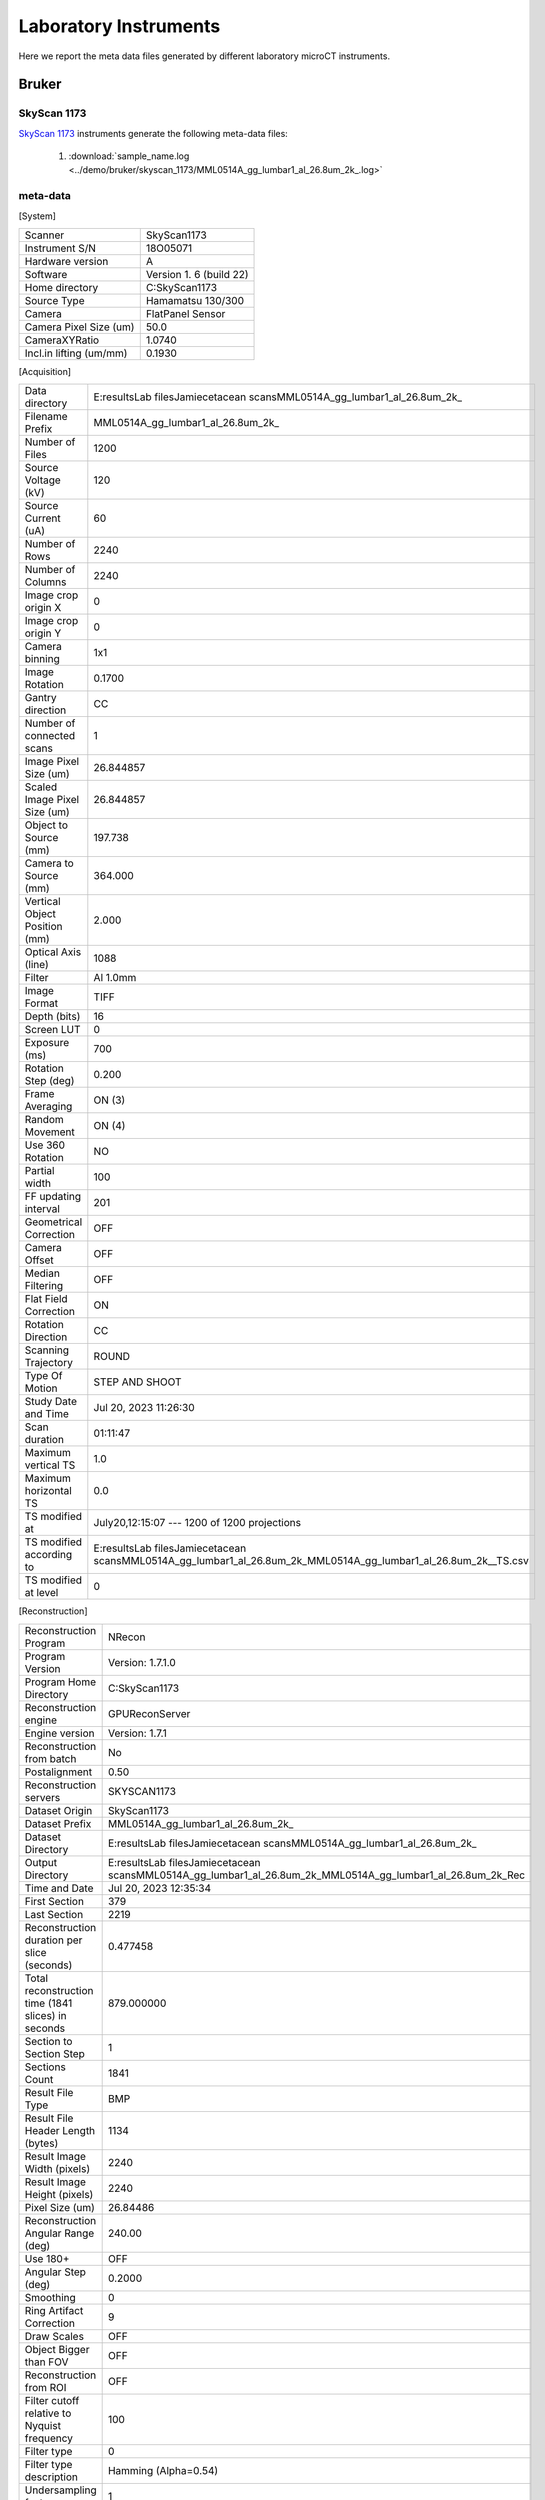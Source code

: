 Laboratory Instruments
======================

Here we report the meta data files generated by different laboratory microCT instruments.

.. _Bruker:

Bruker
------

SkyScan 1173
~~~~~~~~~~~~
`SkyScan 1173 <https://web.archive.org/web/20180929210503/http://bruker-microct.com/products/1173.htm>`_ instruments generate the following meta-data files:

    #. :download:`sample_name.log <../demo/bruker/skyscan_1173/MML0514A_gg_lumbar1_al_26.8um_2k_.log>` 


meta-data
~~~~~~~~~

[System]

+------------------------------+-------------------------+
| Scanner                      | SkyScan1173             |
+------------------------------+-------------------------+
| Instrument S/N               | 18O05071                |
+------------------------------+-------------------------+
| Hardware version             | A                       |
+------------------------------+-------------------------+
| Software                     | Version 1. 6 (build 22) |
+------------------------------+-------------------------+
| Home directory               | C:\SkyScan1173          |
+------------------------------+-------------------------+
| Source Type                  | Hamamatsu 130/300       |
+------------------------------+-------------------------+
| Camera                       | FlatPanel Sensor        |
+------------------------------+-------------------------+
| Camera Pixel Size (um)       | 50.0                    |
+------------------------------+-------------------------+
| CameraXYRatio                | 1.0740                  |
+------------------------------+-------------------------+
| Incl.in lifting (um/mm)      | 0.1930                  |
+------------------------------+-------------------------+


[Acquisition]

+----------------------------------+-------------------------------------------------------------------------------------------------------------------------------+
| Data directory                   | E:\results\Lab files\Jamie\cetacean scans\MML0514A_gg_lumbar1_al_26.8um\_2k\_                                                 |
+----------------------------------+-------------------------------------------------------------------------------------------------------------------------------+
| Filename Prefix                  | MML0514A\_gg\_lumbar1\_al_26.8um\_2k\_                                                                                        |
+----------------------------------+-------------------------------------------------------------------------------------------------------------------------------+
| Number of Files                  | 1200                                                                                                                          |
+----------------------------------+-------------------------------------------------------------------------------------------------------------------------------+
| Source Voltage (kV)              | 120                                                                                                                           |
+----------------------------------+-------------------------------------------------------------------------------------------------------------------------------+
| Source Current (uA)              | 60                                                                                                                            |
+----------------------------------+-------------------------------------------------------------------------------------------------------------------------------+
| Number of Rows                   | 2240                                                                                                                          |
+----------------------------------+-------------------------------------------------------------------------------------------------------------------------------+
| Number of Columns                | 2240                                                                                                                          |
+----------------------------------+-------------------------------------------------------------------------------------------------------------------------------+
| Image crop origin X              | 0                                                                                                                             |
+----------------------------------+-------------------------------------------------------------------------------------------------------------------------------+
| Image crop origin Y              | 0                                                                                                                             |
+----------------------------------+-------------------------------------------------------------------------------------------------------------------------------+
| Camera binning                   | 1x1                                                                                                                           |
+----------------------------------+-------------------------------------------------------------------------------------------------------------------------------+
| Image Rotation                   | 0.1700                                                                                                                        |
+----------------------------------+-------------------------------------------------------------------------------------------------------------------------------+
| Gantry direction                 | CC                                                                                                                            |
+----------------------------------+-------------------------------------------------------------------------------------------------------------------------------+
| Number of connected scans        | 1                                                                                                                             |
+----------------------------------+-------------------------------------------------------------------------------------------------------------------------------+
| Image Pixel Size (um)            | 26.844857                                                                                                                     |
+----------------------------------+-------------------------------------------------------------------------------------------------------------------------------+
| Scaled Image Pixel Size (um)     | 26.844857                                                                                                                     |
+----------------------------------+-------------------------------------------------------------------------------------------------------------------------------+
| Object to Source (mm)            | 197.738                                                                                                                       |
+----------------------------------+-------------------------------------------------------------------------------------------------------------------------------+
| Camera to Source (mm)            | 364.000                                                                                                                       |
+----------------------------------+-------------------------------------------------------------------------------------------------------------------------------+
| Vertical Object Position (mm)    | 2.000                                                                                                                         |
+----------------------------------+-------------------------------------------------------------------------------------------------------------------------------+
| Optical Axis (line)              | 1088                                                                                                                          |
+----------------------------------+-------------------------------------------------------------------------------------------------------------------------------+
| Filter                           | Al 1.0mm                                                                                                                      |
+----------------------------------+-------------------------------------------------------------------------------------------------------------------------------+
| Image Format                     | TIFF                                                                                                                          |
+----------------------------------+-------------------------------------------------------------------------------------------------------------------------------+
| Depth (bits)                     | 16                                                                                                                            |
+----------------------------------+-------------------------------------------------------------------------------------------------------------------------------+
| Screen LUT                       | 0                                                                                                                             |
+----------------------------------+-------------------------------------------------------------------------------------------------------------------------------+
| Exposure (ms)                    | 700                                                                                                                           |
+----------------------------------+-------------------------------------------------------------------------------------------------------------------------------+
| Rotation Step (deg)              | 0.200                                                                                                                         |
+----------------------------------+-------------------------------------------------------------------------------------------------------------------------------+
| Frame Averaging                  | ON (3)                                                                                                                        |
+----------------------------------+-------------------------------------------------------------------------------------------------------------------------------+
| Random Movement                  | ON (4)                                                                                                                        |
+----------------------------------+-------------------------------------------------------------------------------------------------------------------------------+
| Use 360 Rotation                 | NO                                                                                                                            |
+----------------------------------+-------------------------------------------------------------------------------------------------------------------------------+
| Partial width                    | 100                                                                                                                           |
+----------------------------------+-------------------------------------------------------------------------------------------------------------------------------+
| FF updating interval             | 201                                                                                                                           |
+----------------------------------+-------------------------------------------------------------------------------------------------------------------------------+
| Geometrical Correction           | OFF                                                                                                                           |
+----------------------------------+-------------------------------------------------------------------------------------------------------------------------------+
| Camera Offset                    | OFF                                                                                                                           |
+----------------------------------+-------------------------------------------------------------------------------------------------------------------------------+
| Median Filtering                 | OFF                                                                                                                           |
+----------------------------------+-------------------------------------------------------------------------------------------------------------------------------+
| Flat Field Correction            | ON                                                                                                                            |
+----------------------------------+-------------------------------------------------------------------------------------------------------------------------------+
| Rotation Direction               | CC                                                                                                                            |
+----------------------------------+-------------------------------------------------------------------------------------------------------------------------------+
| Scanning Trajectory              | ROUND                                                                                                                         |
+----------------------------------+-------------------------------------------------------------------------------------------------------------------------------+
| Type Of Motion                   | STEP AND SHOOT                                                                                                                |
+----------------------------------+-------------------------------------------------------------------------------------------------------------------------------+
| Study Date and Time              | Jul 20, 2023  11:26:30                                                                                                        |
+----------------------------------+-------------------------------------------------------------------------------------------------------------------------------+
| Scan duration                    | 01:11:47                                                                                                                      |
+----------------------------------+-------------------------------------------------------------------------------------------------------------------------------+
| Maximum vertical TS              | 1.0                                                                                                                           |
+----------------------------------+-------------------------------------------------------------------------------------------------------------------------------+
| Maximum horizontal TS            | 0.0                                                                                                                           |
+----------------------------------+-------------------------------------------------------------------------------------------------------------------------------+
| TS modified at                   | July20,12:15:07 ---  1200 of 1200 projections                                                                                 |
+----------------------------------+-------------------------------------------------------------------------------------------------------------------------------+
| TS modified according to         | E:\results\Lab files\Jamie\cetacean scans\MML0514A_gg_lumbar1_al_26.8um\_2k\_\MML0514A\_gg\_lumbar1\_al\_26.8um\_2k\_\_TS.csv |
+----------------------------------+-------------------------------------------------------------------------------------------------------------------------------+
| TS modified at level             | 0                                                                                                                             |
+----------------------------------+-------------------------------------------------------------------------------------------------------------------------------+

[Reconstruction]

+-------------------------------------------------------+--------------------------------------------------------------------------------------------------------------------+
|   Reconstruction Program                              | NRecon                                                                                                             |
+-------------------------------------------------------+--------------------------------------------------------------------------------------------------------------------+
|   Program Version                                     | Version: 1.7.1.0                                                                                                   |
+-------------------------------------------------------+--------------------------------------------------------------------------------------------------------------------+
|   Program Home Directory                              | C:\SkyScan1173                                                                                                     |
+-------------------------------------------------------+--------------------------------------------------------------------------------------------------------------------+
|   Reconstruction engine                               | GPUReconServer                                                                                                     |
+-------------------------------------------------------+--------------------------------------------------------------------------------------------------------------------+
|   Engine version                                      | Version: 1.7.1                                                                                                     |
+-------------------------------------------------------+--------------------------------------------------------------------------------------------------------------------+
|   Reconstruction from batch                           | No                                                                                                                 |
+-------------------------------------------------------+--------------------------------------------------------------------------------------------------------------------+
|   Postalignment                                       | 0.50                                                                                                               |
+-------------------------------------------------------+--------------------------------------------------------------------------------------------------------------------+
|   Reconstruction servers                              | SKYSCAN1173                                                                                                        |
+-------------------------------------------------------+--------------------------------------------------------------------------------------------------------------------+
|   Dataset Origin                                      | SkyScan1173                                                                                                        |
+-------------------------------------------------------+--------------------------------------------------------------------------------------------------------------------+
|   Dataset Prefix                                      | MML0514A_gg_lumbar1_al_26.8um\_2k\_                                                                                |
+-------------------------------------------------------+--------------------------------------------------------------------------------------------------------------------+
|   Dataset Directory                                   | E:\results\Lab files\Jamie\cetacean scans\MML0514A_gg_lumbar1_al_26.8um\_2k\_                                      |
+-------------------------------------------------------+--------------------------------------------------------------------------------------------------------------------+
|   Output Directory                                    | E:\results\Lab files\Jamie\cetacean scans\MML0514A_gg_lumbar1_al_26.8um\_2k\_\MML0514A_gg_lumbar1_al_26.8um_2k_Rec |
+-------------------------------------------------------+--------------------------------------------------------------------------------------------------------------------+
|   Time and Date                                       | Jul 20, 2023  12:35:34                                                                                             |
+-------------------------------------------------------+--------------------------------------------------------------------------------------------------------------------+
|   First Section                                       | 379                                                                                                                |
+-------------------------------------------------------+--------------------------------------------------------------------------------------------------------------------+
|   Last Section                                        | 2219                                                                                                               |
+-------------------------------------------------------+--------------------------------------------------------------------------------------------------------------------+
|   Reconstruction duration per slice (seconds)         | 0.477458                                                                                                           |
+-------------------------------------------------------+--------------------------------------------------------------------------------------------------------------------+
|   Total reconstruction time (1841 slices) in seconds  | 879.000000                                                                                                         |
+-------------------------------------------------------+--------------------------------------------------------------------------------------------------------------------+
|   Section to Section Step                             | 1                                                                                                                  |
+-------------------------------------------------------+--------------------------------------------------------------------------------------------------------------------+
|   Sections Count                                      | 1841                                                                                                               |
+-------------------------------------------------------+--------------------------------------------------------------------------------------------------------------------+
|   Result File Type                                    | BMP                                                                                                                |
+-------------------------------------------------------+--------------------------------------------------------------------------------------------------------------------+
|   Result File Header Length (bytes)                   | 1134                                                                                                               |
+-------------------------------------------------------+--------------------------------------------------------------------------------------------------------------------+
|   Result Image Width (pixels)                         | 2240                                                                                                               |
+-------------------------------------------------------+--------------------------------------------------------------------------------------------------------------------+
|   Result Image Height (pixels)                        | 2240                                                                                                               |
+-------------------------------------------------------+--------------------------------------------------------------------------------------------------------------------+
|   Pixel Size (um)                                     | 26.84486                                                                                                           |
+-------------------------------------------------------+--------------------------------------------------------------------------------------------------------------------+
|   Reconstruction Angular Range (deg)                  | 240.00                                                                                                             |
+-------------------------------------------------------+--------------------------------------------------------------------------------------------------------------------+
|   Use 180+                                            | OFF                                                                                                                |
+-------------------------------------------------------+--------------------------------------------------------------------------------------------------------------------+
|   Angular Step (deg)                                  | 0.2000                                                                                                             |
+-------------------------------------------------------+--------------------------------------------------------------------------------------------------------------------+
|   Smoothing                                           | 0                                                                                                                  |
+-------------------------------------------------------+--------------------------------------------------------------------------------------------------------------------+
|   Ring Artifact Correction                            | 9                                                                                                                  |
+-------------------------------------------------------+--------------------------------------------------------------------------------------------------------------------+
|   Draw Scales                                         | OFF                                                                                                                |
+-------------------------------------------------------+--------------------------------------------------------------------------------------------------------------------+
|   Object Bigger than FOV                              | OFF                                                                                                                |
+-------------------------------------------------------+--------------------------------------------------------------------------------------------------------------------+
|   Reconstruction from ROI                             | OFF                                                                                                                |
+-------------------------------------------------------+--------------------------------------------------------------------------------------------------------------------+
|   Filter cutoff relative to Nyquist frequency         | 100                                                                                                                |
+-------------------------------------------------------+--------------------------------------------------------------------------------------------------------------------+
|   Filter type                                         | 0                                                                                                                  |
+-------------------------------------------------------+--------------------------------------------------------------------------------------------------------------------+
|   Filter type description                             | Hamming (Alpha=0.54)                                                                                               |
+-------------------------------------------------------+--------------------------------------------------------------------------------------------------------------------+
|   Undersampling factor                                | 1                                                                                                                  |
+-------------------------------------------------------+--------------------------------------------------------------------------------------------------------------------+
|   Threshold for defect pixel mask (%)                 | 0                                                                                                                  |
+-------------------------------------------------------+--------------------------------------------------------------------------------------------------------------------+
|   Beam Hardening Correction (%)                       | 15                                                                                                                 |
+-------------------------------------------------------+--------------------------------------------------------------------------------------------------------------------+
|   CS Static Rotation (deg)                            | 0.00                                                                                                               |
+-------------------------------------------------------+--------------------------------------------------------------------------------------------------------------------+
|   Minimum for CS to Image Conversion                  | 0.000000                                                                                                           |
+-------------------------------------------------------+--------------------------------------------------------------------------------------------------------------------+
|   Maximum for CS to Image Conversion                  | 0.016200                                                                                                           |
+-------------------------------------------------------+--------------------------------------------------------------------------------------------------------------------+
|   HU Calibration                                      | OFF                                                                                                                |
+-------------------------------------------------------+--------------------------------------------------------------------------------------------------------------------+
|   BMP LUT                                             | 0                                                                                                                  |
+-------------------------------------------------------+--------------------------------------------------------------------------------------------------------------------+
|   Cone-beam Angle Horiz.(deg)                         | 17.291304                                                                                                          |
+-------------------------------------------------------+--------------------------------------------------------------------------------------------------------------------+
|   Cone-beam Angle Vert.(deg)                          | 17.291304                                                                                                          |
+-------------------------------------------------------+--------------------------------------------------------------------------------------------------------------------+


SkyScan 1272
~~~~~~~~~~~~

SkyScan 1272 instruments generates the following meta-data files:

    #. :download:`sample_name.log <../demo/bruker/skyscan_1272/DRP_P21_3/DRP_P21_3.log>` 


meta-data
~~~~~~~~~

[System]

+---------------------------+-----------------------+
|**Scanner**                | **SkyScan1272**       |
+---------------------------+-----------------------+
|Instrument S/N             | 19N09230              |
+---------------------------+-----------------------+
|Software Version           | 1.4                   |
+---------------------------+-----------------------+
|Home Directory             | C:\\SkyScan1272       |
+---------------------------+-----------------------+
|Source Type                | HAMAMATSU_L10101-67   |
+---------------------------+-----------------------+
|Camera Type                | XIMEA xiRAY11         |
+---------------------------+-----------------------+
|Camera Pixel Size (um)     | 9.0                   |
+---------------------------+-----------------------+
|Camera X/Y Ratio           | 0.9851                |
+---------------------------+-----------------------+

[User]

+---------------------------+-----------------------+
|  User Name                |    Skyscan            |
+---------------------------+-----------------------+
|  Computer Name            |    SCAN1272-230       |
+---------------------------+-----------------------+

[Acquisition]

+-----------------------------------------+-------------------------------------+
| Data Directory                          |     D:\\Results\\2023_03_14 P21_3   |
+-----------------------------------------+-------------------------------------+
| Filename Prefix                         |     DRP_P21_3~00                    |
+-----------------------------------------+-------------------------------------+
| Filename Index Length                   |     8                               |
+-----------------------------------------+-------------------------------------+
| Number Of Files                         |     471                             |
+-----------------------------------------+-------------------------------------+
| **Number Of Rows**                      |     896                             |
+-----------------------------------------+-------------------------------------+
| **Number Of Columns**                   |     1075                            |
+-----------------------------------------+-------------------------------------+
| Partial Width                           |     80%                             |
+-----------------------------------------+-------------------------------------+
| Image crop origin X                     |     134                             |
+-----------------------------------------+-------------------------------------+
| Image crop origin Y                     |     0                               |
+-----------------------------------------+-------------------------------------+
| Camera binning                          |     3x3                             |
+-----------------------------------------+-------------------------------------+
| Image Rotation                          |     0.05700                         |
+-----------------------------------------+-------------------------------------+
| Optical Axis (line)                     |     528                             |
+-----------------------------------------+-------------------------------------+
| **Camera to Source (mm)**               |     270.98833                       |
+-----------------------------------------+-------------------------------------+
| **Object to Source (mm)**               |     200.70900                       |
+-----------------------------------------+-------------------------------------+
| **Source Voltage (kV)**                 |     60                              |
+-----------------------------------------+-------------------------------------+
| Source Current (uA)                     |     166                             |
+-----------------------------------------+-------------------------------------+
| Image Pixel Size (um)                   |     19.797722                       |
+-----------------------------------------+-------------------------------------+
| **Scaled Image Pixel Size (um)**        |     19.797722                       |
+-----------------------------------------+-------------------------------------+
| **Image Format**                        |     TIFF                            |
+-----------------------------------------+-------------------------------------+
| **Depth (bits)**                        |     16                              |
+-----------------------------------------+-------------------------------------+
| Reference Intensity                     |     57000                           |
+-----------------------------------------+-------------------------------------+
| Camera position                         |     Far                             |
+-----------------------------------------+-------------------------------------+
| **Exposure (ms)**                       |     1175                            |
+-----------------------------------------+-------------------------------------+
| **Rotation Step (deg)**                 |     0.400                           |
+-----------------------------------------+-------------------------------------+
| **Use 360 Rotation**                    |     NO                              |
+-----------------------------------------+-------------------------------------+
| Scanning position                       |     28.344 mm                       |
+-----------------------------------------+-------------------------------------+
| **Frame Averaging**                     |     ON (3)                          |
+-----------------------------------------+-------------------------------------+
| **Random Movement**                     |     ON (20)                         |
+-----------------------------------------+-------------------------------------+
| **Flat Field Correction**               |     ON                              |
+-----------------------------------------+-------------------------------------+
| **FF updating interval**                |     68                              |
+-----------------------------------------+-------------------------------------+
| Geometrical Correction                  |     ON                              |
+-----------------------------------------+-------------------------------------+
| **Filter**                              |     Al 0.25mm                       |
+-----------------------------------------+-------------------------------------+
| Gantry direction                        |     CC                              |
+-----------------------------------------+-------------------------------------+
| Rotation Direction                      |     CC                              |
+-----------------------------------------+-------------------------------------+
| Type of Detector Motion                 |     STEP AND SHOOT                  |
+-----------------------------------------+-------------------------------------+
| Scanning Trajectory                     |     ROUND                           |
+-----------------------------------------+-------------------------------------+
| Beam position                           |     0                               |
+-----------------------------------------+-------------------------------------+
| Skip extra frame                        |     On                              |
+-----------------------------------------+-------------------------------------+
| Source spot size                        |     Small                           |
+-----------------------------------------+-------------------------------------+
| Number Of Horizontal Offset Positions   |     1                               |
+-----------------------------------------+-------------------------------------+
| Number of connected scans               |     2                               |
+-----------------------------------------+-------------------------------------+
| Current scan number                     |     1                               |
+-----------------------------------------+-------------------------------------+
| Number of lines to be reconstructed     |     578                             |
+-----------------------------------------+-------------------------------------+
| Study Date and Time                     |     14 Mar 2023  09h:00m:40s        |
+-----------------------------------------+-------------------------------------+
| **Scan duration**                       |     0h:54m:2s                       |
+-----------------------------------------+-------------------------------------+
| Maximum vertical TS                     |     5.0                             |
+-----------------------------------------+-------------------------------------+

[Reconstruction]

+-----------------------------------------------------+-------------------------------------------------+
| **Reconstruction Program**                          |     NRecon                                      |
+-----------------------------------------------------+-------------------------------------------------+
| **Program Version**                                 |     Version: 2.0.0.5                            |
+-----------------------------------------------------+-------------------------------------------------+
| Program Home Directory                              |     C:\\SkyScan1272                             |
+-----------------------------------------------------+-------------------------------------------------+
| Reconstruction engine                               |     GPUReconServer                              |
+-----------------------------------------------------+-------------------------------------------------+
| Engine version                                      |     Version: 2.0.0                              |
+-----------------------------------------------------+-------------------------------------------------+
| Reconstruction from batch                           |     No                                          |
+-----------------------------------------------------+-------------------------------------------------+
| Postalignment Applied                               |     1                                           |
+-----------------------------------------------------+-------------------------------------------------+
| Reconstructed using oversize                        |     option=Yes                                  |
+-----------------------------------------------------+-------------------------------------------------+
| Connected Reconstruction (parts)                    |     2                                           |
+-----------------------------------------------------+-------------------------------------------------+
| Sub-scan post alignment [0]                         |     0.000000                                    |
+-----------------------------------------------------+-------------------------------------------------+
| Sub-scan post alignment [1]                         |     1.500000                                    |
+-----------------------------------------------------+-------------------------------------------------+
| Sub-scan scan length [0]                            |     573                                         |
+-----------------------------------------------------+-------------------------------------------------+
| Sub-scan scan length [1]                            |     578                                         |
+-----------------------------------------------------+-------------------------------------------------+
| Used extra rotation per scan(deg)                   |     0.000  0.000                                |
+-----------------------------------------------------+-------------------------------------------------+
| Used extra shift in X per scan(micron)              |     0.000  -2.152                               |
+-----------------------------------------------------+-------------------------------------------------+
| Used extra shift in Y per scan(micron)              |     0.000  4.272                                |
+-----------------------------------------------------+-------------------------------------------------+
| Reconstruction servers                              |     SCAN1272-230                                | 
+-----------------------------------------------------+-------------------------------------------------+
| Dataset Origin                                      |     SkyScan1272                                 |
+-----------------------------------------------------+-------------------------------------------------+
| Dataset Prefix                                      |     DRP_P21_3~00                                |
+-----------------------------------------------------+-------------------------------------------------+
| Dataset Directory                                   |     D:\\Results\\2023_03_14 P21_3               |
+-----------------------------------------------------+-------------------------------------------------+
| Output Directory                                    |     D:\\Results\\2023_03_14 P21_3\\DRP_P21_3_Rec|
+-----------------------------------------------------+-------------------------------------------------+
| Time and Date                                       |     14 Mar 2023  10h:02m:54s                    |
+-----------------------------------------------------+-------------------------------------------------+
| **First Section**                                   |     27                                          |
+-----------------------------------------------------+-------------------------------------------------+
| **Last Section**                                    |     1454                                        |
+-----------------------------------------------------+-------------------------------------------------+
| Reconstruction duration per slice (seconds)         |     0.016497                                    |
+-----------------------------------------------------+-------------------------------------------------+
| Total reconstruction time (788 slices) in seconds   |     13.000000                                   |
+-----------------------------------------------------+-------------------------------------------------+
| Section to Section Step                             |     1                                           |
+-----------------------------------------------------+-------------------------------------------------+
| Sections Count                                      |     1428                                        |
+-----------------------------------------------------+-------------------------------------------------+
|**Result File Type**                                 |     BMP                                         |
+-----------------------------------------------------+-------------------------------------------------+
| Result File Header Length (bytes)                   |     1134                                        |
+-----------------------------------------------------+-------------------------------------------------+
| Result Image Width (pixels)                         |     944                                         |
+-----------------------------------------------------+-------------------------------------------------+
| Result Image Height (pixels)                        |     944                                         |
+-----------------------------------------------------+-------------------------------------------------+
| Pixel Size (um)                                     |     19.79772                                    |
+-----------------------------------------------------+-------------------------------------------------+
| Reconstruction Angular Range (deg)                  |     188.40                                      |
+-----------------------------------------------------+-------------------------------------------------+
| Use 180+                                            |     OFF                                         |
+-----------------------------------------------------+-------------------------------------------------+
| Angular Step (deg)                                  |     0.4000                                      |
+-----------------------------------------------------+-------------------------------------------------+
| *Smoothing*                                         |     1                                           |
+-----------------------------------------------------+-------------------------------------------------+
| *Smoothing kernel*                                  |     0 (Asymmetrical boxcar)                     |
+-----------------------------------------------------+-------------------------------------------------+
| *Ring Artifact Correction*                          |     5                                           |
+-----------------------------------------------------+-------------------------------------------------+
| Draw Scales                                         |     OFF                                         |
+-----------------------------------------------------+-------------------------------------------------+
| Object Bigger than FOV                              |     OFF                                         |
+-----------------------------------------------------+-------------------------------------------------+
| Reconstruction from ROI                             |     ON_ROUND                                    |
+-----------------------------------------------------+-------------------------------------------------+
| ROI Top (pixels)                                    |     1012                                        |
+-----------------------------------------------------+-------------------------------------------------+
| ROI Bottom (pixels)                                 |     65                                          |
+-----------------------------------------------------+-------------------------------------------------+
| ROI Left (pixels)                                   |     125                                         |
+-----------------------------------------------------+-------------------------------------------------+
| ROI Right (pixels)                                  |     1072                                        |
+-----------------------------------------------------+-------------------------------------------------+
| ROI reference length                                |     1075                                        |
+-----------------------------------------------------+-------------------------------------------------+
| Filter cutoff relative to Nyquist frequency         |     100                                         |
+-----------------------------------------------------+-------------------------------------------------+
| Filter type                                         |     0                                           |
+-----------------------------------------------------+-------------------------------------------------+
| Filter type description                             |     Hamming (Alpha=0.54)                        |
+-----------------------------------------------------+-------------------------------------------------+
| Undersampling factor                                |     1                                           |
+-----------------------------------------------------+-------------------------------------------------+
| Threshold for defect pixel mask (%)                 |     0                                           |
+-----------------------------------------------------+-------------------------------------------------+
| *Beam Hardening Correction (%)*                     |     10                                          |
+-----------------------------------------------------+-------------------------------------------------+
| CS Static Rotation (deg)                            |     0.00                                        |
+-----------------------------------------------------+-------------------------------------------------+
| CS Static Rotation Total(deg)                       |     0.00                                        |
+-----------------------------------------------------+-------------------------------------------------+
| Minimum for CS to Image Conversion                  |     0.000000                                    |
+-----------------------------------------------------+-------------------------------------------------+
| Maximum for CS to Image Conversion                  |     0.136673                                    |
+-----------------------------------------------------+-------------------------------------------------+
| HU Calibration                                      |     OFF                                         |
+-----------------------------------------------------+-------------------------------------------------+
| BMP LUT                                             |     0                                           |
+-----------------------------------------------------+-------------------------------------------------+
| Cone-beam Angle Horiz.(deg)                         |     6.069781                                    |
+-----------------------------------------------------+-------------------------------------------------+
| Cone-beam Angle Vert.(deg)                          |     5.060536                                    |
+-----------------------------------------------------+-------------------------------------------------+


    #. :download:`sample_name_Rec\\sample_name_rec.log <../demo/bruker/skyscan_1272/DRP_P21_3/DRP_P21_3_Rec/DRP_P21_3_rec.log>` 
     
[System]

+---------------------------+-----------------------+
| Scanner                   |  SkyScan1272          |
+---------------------------+-----------------------+
| Instrument S/N            |  19N09230             |
+---------------------------+-----------------------+
| Software Version          |  1.4                  |
+---------------------------+-----------------------+
| Home Directory            |  C:\\SkyScan1272      |
+---------------------------+-----------------------+
| Source Type               |  HAMAMATSU_L10101-67  |
+---------------------------+-----------------------+
| Camera Type               |  XIMEA xiRAY11        |
+---------------------------+-----------------------+
| Camera Pixel Size (um)    |  9.0                  |
+---------------------------+-----------------------+
| Camera X/Y Ratio          |  0.9851               |
+---------------------------+-----------------------+

[User]

+---------------------------+-----------------------+
| User Name                 | Skyscan               |
+---------------------------+-----------------------+
| Computer Name             | SCAN1272-230          |
+---------------------------+-----------------------+

[Acquisition]

+---------------------------------------+-------------------------------+
| Data Directory                        | D:\\Results\\2023_03_14 P21_3 |
+---------------------------------------+-------------------------------+
| Filename Prefix                       | DRP_P21_3~00                  |
+---------------------------------------+-------------------------------+
| Filename Index Length                 | 8                             |
+---------------------------------------+-------------------------------+
| Number Of Files                       | 471                           |
+---------------------------------------+-------------------------------+
| Number Of Rows                        | 896                           |
+---------------------------------------+-------------------------------+
| Number Of Columns                     | 1075                          |
+---------------------------------------+-------------------------------+
| Partial Width                         | 80%                           |
+---------------------------------------+-------------------------------+
| Image crop origin X                   | 134                           |
+---------------------------------------+-------------------------------+
| Image crop origin Y                   | 0                             |
+---------------------------------------+-------------------------------+
| Camera binning                        | 3x3                           |
+---------------------------------------+-------------------------------+
| Image Rotation                        | 0.05700                       |
+---------------------------------------+-------------------------------+
| Optical Axis (line)                   | 528                           |
+---------------------------------------+-------------------------------+
| Camera to Source (mm)                 | 270.98833                     |
+---------------------------------------+-------------------------------+
| Object to Source (mm)                 | 200.70900                     |
+---------------------------------------+-------------------------------+
| Source Voltage (kV)                   | 60                            |
+---------------------------------------+-------------------------------+
| Source Current (uA)                   | 166                           |
+---------------------------------------+-------------------------------+
| Image Pixel Size (um)                 | 19.797722                     |
+---------------------------------------+-------------------------------+
| Scaled Image Pixel Size (um)          | 19.797722                     |
+---------------------------------------+-------------------------------+
| Image Format                          | TIFF                          |
+---------------------------------------+-------------------------------+
| Depth (bits)                          | 16                            |
+---------------------------------------+-------------------------------+
| Reference Intensity                   | 57000                         |
+---------------------------------------+-------------------------------+
| Camera position                       | Far                           |
+---------------------------------------+-------------------------------+
| Exposure (ms)                         | 1175                          |
+---------------------------------------+-------------------------------+
| Rotation Step (deg)                   | 0.400                         |
+---------------------------------------+-------------------------------+
| Use 360 Rotation                      | NO                            |
+---------------------------------------+-------------------------------+
| Scanning position                     | 28.344 mm                     |
+---------------------------------------+-------------------------------+
| Frame Averaging                       | ON (3)                        |
+---------------------------------------+-------------------------------+
| Random Movement                       | ON (20)                       |
+---------------------------------------+-------------------------------+
| Flat Field Correction                 | ON                            |
+---------------------------------------+-------------------------------+
| FF updating interval                  | 68                            |
+---------------------------------------+-------------------------------+
| Geometrical Correction                | ON                            |
+---------------------------------------+-------------------------------+
| Filter                                | Al 0.25mm                     |
+---------------------------------------+-------------------------------+
| Gantry direction                      | CC                            |
+---------------------------------------+-------------------------------+
| Rotation Direction                    | CC                            |
+---------------------------------------+-------------------------------+
| Type of Detector Motion               | STEP AND SHOOT                |
+---------------------------------------+-------------------------------+
| Scanning Trajectory                   | ROUND                         |
+---------------------------------------+-------------------------------+
| Beam position                         | 0                             |
+---------------------------------------+-------------------------------+
| Skip extra frame                      | On                            |
+---------------------------------------+-------------------------------+
| Source spot size                      | Small                         |
+---------------------------------------+-------------------------------+
| Number Of Horizontal Offset Positions | 1                             |
+---------------------------------------+-------------------------------+
| Number of connected scans             | 2                             |
+---------------------------------------+-------------------------------+
| Current scan number                   | 1                             |
+---------------------------------------+-------------------------------+
| Number of lines to be reconstructed   | 578                           |
+---------------------------------------+-------------------------------+
| Study Date and Time                   | 14 Mar 2023  09h:00m:40s      |
+---------------------------------------+-------------------------------+
| Scan duration                         | 0h:54m:2s                     |
+---------------------------------------+-------------------------------+
| Maximum vertical TS                   | 5.0                           |
+---------------------------------------+-------------------------------+

[Reconstruction]

+-----------------------------------------------------+-------------------------------------------------+
| Reconstruction Program                              | NRecon                                          |
+-----------------------------------------------------+-------------------------------------------------+
| Program Version                                     | Version: 2.0.0.5                                |
+-----------------------------------------------------+-------------------------------------------------+
| Program Home Directory                              | C:\SkyScan1272                                  |
+-----------------------------------------------------+-------------------------------------------------+
| Reconstruction engine                               | GPUReconServer                                  |
+-----------------------------------------------------+-------------------------------------------------+
| Engine version                                      | Version: 2.0.0                                  |
+-----------------------------------------------------+-------------------------------------------------+
| Reconstruction from batch                           | No                                              |
+-----------------------------------------------------+-------------------------------------------------+
| Postalignment Applied                               | 1                                               |
+-----------------------------------------------------+-------------------------------------------------+
| Reconstructed using oversize-option                 | Yes                                             |
+-----------------------------------------------------+-------------------------------------------------+
| Connected Reconstruction (parts)                    | 2                                               |
+-----------------------------------------------------+-------------------------------------------------+
| Sub-scan post alignment [0]                         | 0.000000                                        |
+-----------------------------------------------------+-------------------------------------------------+
| Sub-scan post alignment [1]                         | 1.500000                                        |
+-----------------------------------------------------+-------------------------------------------------+
| Sub-scan scan length [0]                            | 573                                             |
+-----------------------------------------------------+-------------------------------------------------+
| Sub-scan scan length [1]                            | 578                                             |
+-----------------------------------------------------+-------------------------------------------------+
| Used extra rotation per scan(deg)                   |  0.000  0.000                                   |
+-----------------------------------------------------+-------------------------------------------------+
| Used extra shift in X per scan(micron)              |  0.000  -2.152                                  |
+-----------------------------------------------------+-------------------------------------------------+
| Used extra shift in Y per scan(micron)              |  0.000  4.272                                   |
+-----------------------------------------------------+-------------------------------------------------+
| Reconstruction servers                              |  SCAN1272-230                                   |
+-----------------------------------------------------+-------------------------------------------------+
| Dataset Origin                                      | SkyScan1272                                     |
+-----------------------------------------------------+-------------------------------------------------+
| Dataset Prefix                                      | DRP_P21_3~00                                    |
+-----------------------------------------------------+-------------------------------------------------+
| Dataset Directory                                   | D:\\Results\\2023_03_14 P21_3                   |
+-----------------------------------------------------+-------------------------------------------------+
| Output Directory                                    | D:\\Results\\2023_03_14 P21_3\\DRP_P21_3_Rec    |
+-----------------------------------------------------+-------------------------------------------------+
| Time and Date                                       | 14 Mar 2023  10h:02m:54s                        |
+-----------------------------------------------------+-------------------------------------------------+
| First Section                                       | 27                                              |
+-----------------------------------------------------+-------------------------------------------------+
| Last Section                                        | 1454                                            |
+-----------------------------------------------------+-------------------------------------------------+
| Reconstruction duration per slice (seconds)         | 0.016497                                        |
+-----------------------------------------------------+-------------------------------------------------+
| Total reconstruction time (788 slices) in seconds   | 13.000000                                       |
+-----------------------------------------------------+-------------------------------------------------+
| Section to Section Step                             | 1                                               |
+-----------------------------------------------------+-------------------------------------------------+
| Sections Count                                      | 1428                                            |
+-----------------------------------------------------+-------------------------------------------------+
| Result File Type                                    | BMP                                             |
+-----------------------------------------------------+-------------------------------------------------+
| Result File Header Length (bytes)                   | 1134                                            |
+-----------------------------------------------------+-------------------------------------------------+
| Result Image Width (pixels)                         | 944                                             |
+-----------------------------------------------------+-------------------------------------------------+
| Result Image Height (pixels)                        | 944                                             |
+-----------------------------------------------------+-------------------------------------------------+
| Pixel Size (um)                                     | 19.79772                                        |
+-----------------------------------------------------+-------------------------------------------------+
| Reconstruction Angular Range (deg)                  | 188.40                                          |
+-----------------------------------------------------+-------------------------------------------------+
| Use 180+                                            | OFF                                             |
+-----------------------------------------------------+-------------------------------------------------+
| Angular Step (deg)                                  | 0.4000                                          |
+-----------------------------------------------------+-------------------------------------------------+
| Smoothing                                           | 1                                               |
+-----------------------------------------------------+-------------------------------------------------+
| Smoothing kernel                                    | 0 (Asymmetrical boxcar)                         |
+-----------------------------------------------------+-------------------------------------------------+
| Ring Artifact Correction                            | 5                                               |
+-----------------------------------------------------+-------------------------------------------------+
| Draw Scales                                         | OFF                                             |
+-----------------------------------------------------+-------------------------------------------------+
| Object Bigger than FOV                              | OFF                                             |
+-----------------------------------------------------+-------------------------------------------------+
| Reconstruction from ROI                             | ON_ROUND                                        |
+-----------------------------------------------------+-------------------------------------------------+
| ROI Top (pixels)                                    | 1012                                            |
+-----------------------------------------------------+-------------------------------------------------+
| ROI Bottom (pixels)                                 | 65                                              |
+-----------------------------------------------------+-------------------------------------------------+
| ROI Left (pixels)                                   | 125                                             |
+-----------------------------------------------------+-------------------------------------------------+
| ROI Right (pixels)                                  | 1072                                            |
+-----------------------------------------------------+-------------------------------------------------+
| ROI reference length                                | 1075                                            |
+-----------------------------------------------------+-------------------------------------------------+
| Filter cutoff relative to Nyquist frequency         | 100                                             |
+-----------------------------------------------------+-------------------------------------------------+
| Filter type                                         | 0                                               |
+-----------------------------------------------------+-------------------------------------------------+
| Filter type description                             | Hamming (Alpha=0.54)                            |
+-----------------------------------------------------+-------------------------------------------------+
| Undersampling factor                                | 1                                               |
+-----------------------------------------------------+-------------------------------------------------+
| Threshold for defect pixel mask (%)                 | 0                                               |
+-----------------------------------------------------+-------------------------------------------------+
| Beam Hardening Correction (%)                       | 10                                              |
+-----------------------------------------------------+-------------------------------------------------+
| CS Static Rotation (deg)                            | 0.00                                            |
+-----------------------------------------------------+-------------------------------------------------+
| CS Static Rotation Total(deg)                       | 0.00                                            |
+-----------------------------------------------------+-------------------------------------------------+
| Minimum for CS to Image Conversion                  | 0.000000                                        |
+-----------------------------------------------------+-------------------------------------------------+
| Maximum for CS to Image Conversion                  | 0.136673                                        |
+-----------------------------------------------------+-------------------------------------------------+
| HU Calibration                                      | OFF                                             |
+-----------------------------------------------------+-------------------------------------------------+
| BMP LUT                                             | 0                                               |
+-----------------------------------------------------+-------------------------------------------------+
| Cone-beam Angle Horiz.(deg)                         | 6.069781                                        |
+-----------------------------------------------------+-------------------------------------------------+
| Cone-beam Angle Vert.(deg)                          | 5.060536                                        |
+-----------------------------------------------------+-------------------------------------------------+
| Sub-Scan 0 ends at slice                            | 814                                             |
+-----------------------------------------------------+-------------------------------------------------+
| Sub-Scan 1 ends at slice                            | 1449                                            |
+-----------------------------------------------------+-------------------------------------------------+
| Automatic matching in Z                             | 50                                              |
+-----------------------------------------------------+-------------------------------------------------+
| Automatic matching in X/Y                           | 50                                              |
+-----------------------------------------------------+-------------------------------------------------+
| Automatic matching in rotation                      | 5.000000                                        |
+-----------------------------------------------------+-------------------------------------------------+
| Automatic fusion                                    | 0                                               |
+-----------------------------------------------------+-------------------------------------------------+

[File name convention]

+------------------------------+----------------+
| Filename Index Length        | 8              |
+------------------------------+----------------+
| Filename Prefix              | DRP_P21_3_rec  | 
+------------------------------+----------------+

Additional examples of data and metadata generated by Bruker SkyScan 1172, 1272, 1273 and 2214 systems are provided by :cite:`Haberthur:2025`, :cite:`Aaldijk:2025`, and :cite:`Haberthur:2023`, with original log files available at :cite:`Haberthur:2025:data`, :cite:`Aaldijk:2025:data`, and :cite:`Haberthur:2023:data`, respectively.

.. _Ge:

G E
---

GE Phoenix instruments generates the following meta-data files:

    #. :download:`sample_name.dtxml <../demo/ge/FEG230530_409-run-files/FEG230530_409.dtxml>` 

meta-data
~~~~~~~~~

+-----------------------+-----------------------+
| Operator              |  Goetz, Freya         |
+-----------------------+-----------------------+
| Researcher            |                       |
+-----------------------+-----------------------+
| NMNH PI               |  Osborn, KaREn        |
+-----------------------+-----------------------+
| Department            |  Invertebrate Zoology |
+-----------------------+-----------------------+
| Project Name          |                       |
+-----------------------+-----------------------+
| Project Number        |                       |
+-----------------------+-----------------------+
| Sample ID             |  usnm1615674          |
+-----------------------+-----------------------+
| Sample Description.   |  PTA+EtOH             |
+-----------------------+-----------------------+
| Sample Name           |  Euphausia hemigibba  |
+-----------------------+-----------------------+
| Sample Type           |                       |
+-----------------------+-----------------------+

    #. :download:`sample_name.pca <../demo/ge/FEG230530_409-run-files/FEG230530_409.pca>` 


[General]

+-----------------------+------------------------------------------------------------------+
| Version               |   2.4.0.1843                                                     |
+-----------------------+------------------------------------------------------------------+
| Version-pca           |   2                                                              |
+-----------------------+------------------------------------------------------------------+
| Comment               |                                                                  |
+-----------------------+------------------------------------------------------------------+
| LoadDefault           |   1                                                              | 
+-----------------------+------------------------------------------------------------------+
| SystemName            |   National Museum of Natural History GE Phoenix v tome x m µCT   |
+-----------------------+------------------------------------------------------------------+

[AutoScO]

+-----------------------+------------------------------------------------------------------+
| Active                |   1                                                              |
+-----------------------+------------------------------------------------------------------+
| ImgNr                 |   8                                                              |
+-----------------------+------------------------------------------------------------------+
| ImageString           |   162:324:486:648:810:972:1134:1300                              |
+-----------------------+------------------------------------------------------------------+
| Skip                  |   10                                                             |
+-----------------------+------------------------------------------------------------------+

[Geometry]

+-----------------------+------------------+
| FDD                   |   807.13534640   |
+-----------------------+------------------+
| FOD                   |   41.52975000    |
+-----------------------+------------------+
| Magnification         |   19.43511209    |
+-----------------------+------------------+
| VoxelSizeX            |   0.01029065     |
+-----------------------+------------------+
| VoxelSizeY            |   0.01029065     |
+-----------------------+------------------+
| CalibValue            |   28.524         |
+-----------------------+------------------+
| cx                    |   1006.50000000  |
+-----------------------+------------------+
| cy                    |   1011.50000000  |
+-----------------------+------------------+
| DetectorRot           |   0.00000000     |
+-----------------------+------------------+
| Tilt                  |   0.00000000     |
+-----------------------+------------------+
| Old_CalibValue        |   0.00000000     |
+-----------------------+------------------+


[CT]

+-----------------------+-------------------+
| Type                  |   0               |
+-----------------------+-------------------+
| NumberImages          |   1300            |
+-----------------------+-------------------+
| StartImg              |   1301            |
+-----------------------+-------------------+
| RotationSector        |   360.00000000    |
+-----------------------+-------------------+
| NoRotation            |   0               |
+-----------------------+-------------------+
| EstimatedTime         |   0               |
+-----------------------+-------------------+
| RemainingTime         |   1300            |
+-----------------------+-------------------+
| ScanTimeCmpl          |   1300            |
+-----------------------+-------------------+
| NrImgDone             |   1301            |
+-----------------------+-------------------+
| NrImgCmplScan         |   1301            |
+-----------------------+-------------------+
| RefDriveEnabled       |   0               |
+-----------------------+-------------------+
| SkipForNewInterval    |   25              |
+-----------------------+-------------------+
| SkipAcc               |   1               |
+-----------------------+-------------------+
| FreeRayFactor         |   1.00010000      |
+-----------------------+-------------------+
| Wnd_L                 |   0               |
+-----------------------+-------------------+
| Wnd_T                 |   0               |
+-----------------------+-------------------+
| Wnd_R                 |   10              |
+-----------------------+-------------------+
| Wnd_B                 |   10              |
+-----------------------+-------------------+
| Level                 |   3123.00000000   |
+-----------------------+-------------------+

[VSensor]

+-----------------------+--------+
| EnableTiles           |   1    |
+-----------------------+--------+
| Start                 |   0    |
+-----------------------+--------+
| NumTiles              |   1    |
+-----------------------+--------+
| Interval              |   60   |
+-----------------------+--------+
| Overlap               |   9    |
+-----------------------+--------+
| AdjustImg             |   1    |
+-----------------------+--------+
| SingleImgX            |   2024 |
+-----------------------+--------+


[Trajectory]

+-----------------------+-------+
| Active                |   0   |
+-----------------------+-------+

[CalibValue]

+-----------------------+-------+
| NumberImages          |   18  |
+-----------------------+-------+
| Averaging             |   2   |
+-----------------------+-------+
| Skip                  |   3   |
+-----------------------+-------+

[FastCT]

+-----------------------+-------+
| Active                |   0   |
+-----------------------+-------+


[Image]

+-----------------------+--------+
| Top                   |   0    |
+-----------------------+--------+
| Left                  |   0    |
+-----------------------+--------+
| Bottom                |   2023 |
+-----------------------+--------+
| Right                 |   2023 |
+-----------------------+--------+
| DimX                  |   2014 |
+-----------------------+--------+
| DimY                  |   2024 |
+-----------------------+--------+
| Rotation              |   0    |
+-----------------------+--------+
| FreeRay               |   3250 |
+-----------------------+--------+

[ImgProc]

+-----------------------+-------+
| SwBin                 |   1   |
+-----------------------+-------+
| AddSwBin              |   0   |
+-----------------------+-------+

[Warmup]

+-----------------------+-------+
| Enable                |   1   |
+-----------------------+-------+
| Counter               |   0   |
+-----------------------+-------+
| MaxTimes              |   10  |
+-----------------------+-------+
| TimeTrigOn            |   0   |
+-----------------------+-------+
| kV                    |   95  |
+-----------------------+-------+
| Time                  |   60  |
+-----------------------+-------+

[Multiscan]

+-----------------------+-------+
| Active                |   0   |
+-----------------------+-------+

[Multiline]

+-----------------------+-------+
| Installed             |   0   |
+-----------------------+-------+

[CalibImages]

+-----------------------+-------------------------------------------------------------------------------------------------------------------+
| MGainPoints           |   2                                                                                                               |
+-----------------------+-------------------------------------------------------------------------------------------------------------------+
| Avg                   |   100                                                                                                             |
+-----------------------+-------------------------------------------------------------------------------------------------------------------+
| Skip                  |   10                                                                                                              |
+-----------------------+-------------------------------------------------------------------------------------------------------------------+
| EnableAutoAcq         |   1                                                                                                               |
+-----------------------+-------------------------------------------------------------------------------------------------------------------+
| MGainVoltage          |   90:90:                                                                                                          |
+-----------------------+-------------------------------------------------------------------------------------------------------------------+
| MGainCurrent          |   30:110:                                                                                                         |
+-----------------------+-------------------------------------------------------------------------------------------------------------------+
| GainImg               |   S:\\CT_DATA\\Invertebrate Zoology\\Goetz, Freya\\FEG230530_409\\FEG230530_409_bright_90kV_110uA_500ms_1Det.tif  |
+-----------------------+-------------------------------------------------------------------------------------------------------------------+
| MGainImg              |   S:\\CT_DATA\\Invertebrate Zoology\\Goetz, Freya\\FEG230530_409\\FEG230530_409_bright_90kV_110uA_500ms_1Det.tif  |
+-----------------------+-------------------------------------------------------------------------------------------------------------------+
| OffsetImg             |   S:\\CT_DATA\Invertebrate Zoology\\Goetz, Freya\\FEG230530_409\\FEG230530_409_Dark_500.tif                       |
+-----------------------+-------------------------------------------------------------------------------------------------------------------+
| DefPixelImg           |   C:\\Program Files\\phoenix x-ray\\datosx 2 acq\\CalibrationImages\\pixmask_B1x1_x2024_y2024.tif                 |
+-----------------------+-------------------------------------------------------------------------------------------------------------------+


[SectorScan]

+-----------------------+--------+
| Active                |   0    |
+-----------------------+--------+

[DetectorShift]

+-----------------------+---------+
| Enable                |   1     |
+-----------------------+---------+
| Mode                  |   0     |
+-----------------------+---------+
| Amplitude             |   5     |
+-----------------------+---------+
| Interval              |   1     |
+-----------------------+---------+
| Step                  |   1     |
+-----------------------+---------+

[Detector]

+-----------------------+--------------+
| InitTimeOut           |   60000      |
+-----------------------+--------------+
| Name                  |   dxr-250    |
+-----------------------+--------------+
| PixelsizeX            |   0.20000000 |
+-----------------------+--------------+
| PixelsizeY            |   0.20000000 |
+-----------------------+--------------+
| NrPixelsX             |   2024       |
+-----------------------+--------------+
| NrPixelsY             |   2024       |
+-----------------------+--------------+
| Timing                |   4          |
+-----------------------+--------------+
| TimingVal             |   500.102    |
+-----------------------+--------------+
| Avg                   |   3          |
+-----------------------+--------------+
| Skip                  |   1          |
+-----------------------+--------------+
| Binning               |   0          |
+-----------------------+--------------+
| BitPP                 |   16         |
+-----------------------+--------------+
| CameraGain            |   2          |
+-----------------------+--------------+
| SatValue              |   15563      |
+-----------------------+--------------+
| SatPixNrLimit         |   4096       |
+-----------------------+--------------+

[Xray]

+-----------------------+-------------+
| ComPort               |   0         |
+-----------------------+-------------+
| Name                  |   xs 240 d  |
+-----------------------+-------------+
| ID                    |   2682      |
+-----------------------+-------------+
| InitTimeout           |   20000     |
+-----------------------+-------------+
| Voltage               |   90        |
+-----------------------+-------------+
| Current               |   110       |
+-----------------------+-------------+
| Mode                  |   0         |
+-----------------------+-------------+
| Filter                |   Unknown   |
+-----------------------+-------------+
| Collimation           |   -1        |
+-----------------------+-------------+
| WaitTime              |   1000      |
+-----------------------+-------------+
| WaitForStable         |   30000     |
+-----------------------+-------------+
| FocDistX              |   0.0000000 |
+-----------------------+-------------+
| FocDistY              |   0.0000000 |
+-----------------------+-------------+
| SpinStepkV            |   10        |
+-----------------------+-------------+
| SpinStepuA            |   10        |
+-----------------------+-------------+
| Macro                 |   0         |
+-----------------------+-------------+
| RestrictNumSpots      |   0         |
+-----------------------+-------------+
| PreWarning            |   0         |
+-----------------------+-------------+
| MinGainCurrent        |   10        |
+-----------------------+-------------+

[Cnc]

+-----------------------+----------------+
| InitTimeout           |   8000         |
+-----------------------+----------------+
| JoyDriveDoorOpen      |   0            |
+-----------------------+----------------+
| SecPosSample          |   250.00000000 |
+-----------------------+----------------+
| MinSampleDetPos       |   300.00000000 |
+-----------------------+----------------+
| EnableKeyboardJoy     |   0            |
+-----------------------+----------------+
| KeyJoyVelocityFactor  |   0.25000000   |
+-----------------------+----------------+

[CNC_0]

+-----------------------+----------------+
| DtxName               |   XS           |
+-----------------------+----------------+
| LoadPos               |   -149.999250  |
+-----------------------+----------------+
| AcqPos                |   0.000000     |
+-----------------------+----------------+

[CNC_1]

+-----------------------+----------------+
| DtxName               |   YS           |
+-----------------------+----------------+
| LoadPos               |   398.000000   |
+-----------------------+----------------+
| AcqPos                |   232.685562   |
+-----------------------+----------------+

[CNC_2]

+-----------------------+----------------+
| DtxName               |   ZS           |
+-----------------------+----------------+
| LoadPos               |   250.000188   |
+-----------------------+----------------+
| AcqPos                |   41.529750    |
+-----------------------+----------------+

[CNC_3]

+-----------------------+----------------+
| DtxName               |   RS           |
+-----------------------+----------------+
| LoadPos               |   1.646100     |
+-----------------------+----------------+
| AcqPos                |   0.000000     |
+-----------------------+----------------+

[CNC_4]

+-----------------------+----------------+
| DtxName               |   XD           |
+-----------------------+----------------+
| LoadPos               |   0.199750     |
+-----------------------+----------------+
| AcqPos                |   0.000000     |
+-----------------------+----------------+

[Axis]

+-----------------------+----------------+
| XSample               |   0.000000     |
+-----------------------+----------------+
| YSample               |   232.685562   |
+-----------------------+----------------+
| ZSample               |   41.529750    |
+-----------------------+----------------+
| RSample               |   0.000000     |
+-----------------------+----------------+
| XDetector             |   0.000000     |
+-----------------------+----------------+

[AcqSrvManager]

+-----------------------+---------------------------------------------------------------------+
| RecvPcIp              |                                                                     |
+-----------------------+---------------------------------------------------------------------+
| ExePath               |   c:\\Program Files\\phoenix x-ray\\datosx 2 acq\\srv\\dtxaSrv.exe  |
+-----------------------+---------------------------------------------------------------------+

[Net]

+-----------------------+---------+
| Enable                |   0     |
+-----------------------+---------+
| IP                    |         |
+-----------------------+---------+

[BHC_Values]

+-----------------------+---------+
| BHC_Param             |   2     |
+-----------------------+---------+

    #. :download:`sample_name.pcj <../demo/ge/FEG230530_409-run-files/FEG230530_409.pcj>` 

[Info]

+-------------------------+---------------------------------------------------------------------+
| TrajectoryType          |   0                                                                 |
+-------------------------+---------------------------------------------------------------------+
| SystemType              |   20768                                                             |                                             
+-------------------------+---------------------------------------------------------------------+
| SystemName              |   National Museum of Natural History GE Phoenix v|tome|x m µCT      |
+-------------------------+---------------------------------------------------------------------+
| NumImages               |   1300                                                              |
+-------------------------+---------------------------------------------------------------------+
| NumSensors              |    1                                                                |
+-------------------------+---------------------------------------------------------------------+

[Data]

+---------+-------------+-------------+--------------+-------------+-------------+----------+----------+-----------+------------+
| ImgNr   |      XS     |     YS      |       ZS     |       RS    |      XD     |   Warmup |  VSenCnt | TimeStamp |  ChangeCnt |
+---------+-------------+-------------+--------------+-------------+-------------+----------+----------+-----------+------------+
|   1     |  0.0000000  | 232.6855625 |  -41.5297500 |   0.0000000 |  -1.0000000 |      0   |      0   |    0      |     0      |
+---------+-------------+-------------+--------------+-------------+-------------+----------+----------+-----------+------------+
|   2     |  0.0000000  | 232.6855625 |  -41.5297500 |   0.2769231 |  0.2000000  |      0   |      0   |    0      |     0      |
+---------+-------------+-------------+--------------+-------------+-------------+----------+----------+-----------+------------+
|   3     |  0.0000000  | 232.6855625 |  -41.5297500 |   0.5538462 |  -0.6000000 |      0   |      0   |    0      |     0      |
+---------+-------------+-------------+--------------+-------------+-------------+----------+----------+-----------+------------+
|   4     |  0.0000000  | 232.6855625 |  -41.5297500 |   0.8307692 |  0.6000000  |      0   |      0   |    5554   |     0      |
+---------+-------------+-------------+--------------+-------------+-------------+----------+----------+-----------+------------+


    #. :download:`sample_name.pcp <../demo/ge/FEG230530_409-run-files/FEG230530_409.pcp>` 

datos|x 2 acquisition 2.4.0

+---------+-------------+------------+--------------+-------------+-------------+----------+--------------+-------------------------+
|   ImgNr |  RotPos     |     U      |       I      |     MeanGV  |     DevGV   |    Dose  |  Use CValue  |   XDShift Time          |
+---------+-------------+------------+--------------+-------------+-------------+----------+--------------+-------------------------+
|   1     | 0.000       |    90      |      109     |    3151.3   |    -0.9     |   0.0 1  | 0.000   -5   |  2023-05-30 09:58:20    |
+---------+-------------+------------+--------------+-------------+-------------+----------+--------------+-------------------------+
|   2     | 0.277       |    90      |      109     |    3153.1   |    -0.9     |   0.0 1  | 0.000   1    |  2023-05-30 09:58:22    |
+---------+-------------+------------+--------------+-------------+-------------+----------+--------------+-------------------------+
|   3     | 0.554       |    90      |      108     |    3152.6   |    -0.9     |   0.0 1  | 0.000   -3   |  2023-05-30 09:58:24    |
+---------+-------------+------------+--------------+-------------+-------------+----------+--------------+-------------------------+
|   4     | 0.831       |    90      |      109     |    3159.1   |    -1.1     |   0.0 1  | 0.000   3    |  2023-05-30 09:58:26    |
+---------+-------------+------------+--------------+-------------+-------------+----------+--------------+-------------------------+


    #. :download:`sample_name.pcr <../demo/ge/FEG230530_409-run-files/FEG230530_409.pcr>` 

[Versions]

+---------------------------+---------------------+
| Version-PCR               |   2                 |
+---------------------------+---------------------+
| Version-datos|x           |   2.4.0.1199 - RTM  |
+---------------------------+---------------------+

[General]

+-------------------------------+------+
| ParameterSetOnly              |   0  |
+-------------------------------+------+

[ImageData]

+-----------------------+-------------------------------------------------------------------------------------+
| PCA_File              |   S:\\CT_DATA\\Invertebrate Zoology\\Goetz, Freya\\FEG230530_409\\FEG230530_409.pca |
+-----------------------+-------------------------------------------------------------------------------------+

[ROI]

+-----------------------+-----------+
| ROI_SizeX             |   456     |
+-----------------------+-----------+
| ROI_SizeY             |   531     |  
+-----------------------+-----------+
| ROI_SizeZ             |   1951    |  
+-----------------------+-----------+
| ROI_OffX              |   97      |  
+-----------------------+-----------+
| ROI_OffY              |   -273.5  |
+-----------------------+-----------+
| ROI_OffZ              |   36.5    |
+-----------------------+-----------+

[Reconstruction Settings]

+-------------------------------+---------------------------+
| FreeRay                       |   3250                    |
+-------------------------------+---------------------------+
| UseFreeRayFromPCP             |   1                       |
+-------------------------------+---------------------------+
| CorrectionValue               |   28.52400016784668       |
+-------------------------------+---------------------------+
| ObjectRotation                |   111.5999984741211       |
+-------------------------------+---------------------------+
| RecFilterKernel               |   2                       |
+-------------------------------+---------------------------+
| ROI_Filter                    |   1                       |
+-------------------------------+---------------------------+
| StartImage                    |   1                       |
+-------------------------------+---------------------------+
| LastImage                     |   1300                    |
+-------------------------------+---------------------------+
| ImageFilter                   |   0                       |
+-------------------------------+---------------------------+
| VolumeFilter                  |   0                       |
+-------------------------------+---------------------------+
| VolumeGaussRadius             |   3                       |
+-------------------------------+---------------------------+
| VolumeUSMContrast             |   50                      |
+-------------------------------+---------------------------+
| VolumeUSMIterations           |   2                       |
+-------------------------------+---------------------------+
| VolumeUSMRadius               |   3                       |
+-------------------------------+---------------------------+
| VoxelOutlierPart              |   0                       |
+-------------------------------+---------------------------+

[VolumeData]

+---------------------------+--------------------------------------------------------------------------------------+
| Volume_SizeX              |   456                                                                                |
+---------------------------+--------------------------------------------------------------------------------------+
| Volume_SizeY              |   531                                                                                |
+---------------------------+--------------------------------------------------------------------------------------+
| Volume_SizeZ              |   1951                                                                               |
+---------------------------+--------------------------------------------------------------------------------------+
| VoxelSizeRec              |   0.0102906534448266                                                                 |
+---------------------------+--------------------------------------------------------------------------------------+
| Resolution                |   1                                                                                  |
+---------------------------+--------------------------------------------------------------------------------------+
| Format                    |   5                                                                                  |
+---------------------------+--------------------------------------------------------------------------------------+
| Min                       |   -0.0885586217045784                                                                |
+---------------------------+--------------------------------------------------------------------------------------+
| Max                       |   3.274684190750122                                                                  |
+---------------------------+--------------------------------------------------------------------------------------+
| VOL_File                  |   S:\\CT_DATA\\Invertebrate Zoology\\Goetz, Freya\\FEG230530_409\\FEG230530_409.vol  |
+---------------------------+--------------------------------------------------------------------------------------+

[BHC_Values]

+---------------------------+--------+
| BHC_Param                 |   2    |
+---------------------------+--------+
| ABC_Param_A               |   0    |
+---------------------------+--------+
| ABC_Param_B               |   0    |
+---------------------------+--------+
| ABC_Param_C               |   0    |
+---------------------------+--------+
| ABC_Param_D               |   0    |
+---------------------------+--------+
| ABC_Param_E               |   0    |
+---------------------------+--------+
| ABC_Param_F               |   0    |
+---------------------------+--------+
| ABC_Param_G               |   0    |
+---------------------------+--------+
| ABC_Param_H               |   0    |
+---------------------------+--------+
| ABC_Param_I               |   0    |
+---------------------------+--------+
| ABC_Param_J               |   0    |
+---------------------------+--------+
| ABC_Param_M               |   0    |
+---------------------------+--------+
| ABC_Threshold             |   0    |
+---------------------------+--------+
| ABC_RSquare               |   0    |
+---------------------------+--------+
| ABC_MaxThickness          |   100  |
+---------------------------+--------+

[SCO_Values]

+---------------------------+-------------+
| SCO_NumPoints             |   9         |
+---------------------------+-------------+
| SCO_0_Index               |   162       |
+---------------------------+-------------+
| SCO_0_Scale               |   1         |
+---------------------------+-------------+
| SCO_0_X                   |   -0.2      | 
+---------------------------+-------------+
| SCO_0_Y                   |   -0        | 
+---------------------------+-------------+
| SCO_1_Index               |   324       |   
+---------------------------+-------------+
| SCO_1_Scale               |   1.0003    |         
+---------------------------+-------------+
| SCO_1_X                   |   0.1       | 
+---------------------------+-------------+
| SCO_1_Y                   |   -0        | 
+---------------------------+-------------+
| SCO_2_Index               |   486       | 
+---------------------------+-------------+
| SCO_2_Scale               |   1.0007    | 
+---------------------------+-------------+
| SCO_2_X                   |   0.5       | 
+---------------------------+-------------+
| SCO_2_Y                   |   -0        | 
+---------------------------+-------------+
| SCO_3_Index               |   648       | 
+---------------------------+-------------+
| SCO_3_Scale               |   1.0004    |         
+---------------------------+-------------+
| SCO_3_X                   |   0.4       | 
+---------------------------+-------------+
| SCO_3_Y                   |   -0        | 
+---------------------------+-------------+
| SCO_4_Index               |   810       | 
+---------------------------+-------------+
| SCO_4_Scale               |   1.0003    |         
+---------------------------+-------------+
| SCO_4_X                   |   0         | 
+---------------------------+-------------+
| SCO_4_Y                   |   0         | 
+---------------------------+-------------+
| SCO_5_Index               |   972       | 
+---------------------------+-------------+
| SCO_5_Scale               |   1.0008    | 
+---------------------------+-------------+
| SCO_5_X                   |   -0.7      | 
+---------------------------+-------------+
| SCO_5_Y                   |   -0.2      | 
+---------------------------+-------------+
| SCO_6_Index               |   1134      | 
+---------------------------+-------------+
| SCO_6_Scale               |   1.0006    | 
+---------------------------+-------------+
| SCO_6_X                   |   -1.1      | 
+---------------------------+-------------+
| SCO_6_Y                   |   -0.1      | 
+---------------------------+-------------+
| SCO_7_Index               |   1300      | 
+---------------------------+-------------+
| SCO_7_Scale               |   1.0002    | 
+---------------------------+-------------+
| SCO_7_X                   |   -1        | 
+---------------------------+-------------+
| SCO_7_Y                   |   0         | 
+---------------------------+-------------+
| SCO_8_Index               |   1301      | 
+---------------------------+-------------+
| SCO_8_Scale               |   1.0002    | 
+---------------------------+-------------+
| SCO_8_X                   |   -0.9      | 
+---------------------------+-------------+
| SCO_8_Y                   |   0.1       | 
+---------------------------+-------------+

[Metrology]

+---------------------------+-------------+
|   DetectorMaskUsed        |   0         |
+---------------------------+-------------+

.. _Nikon:

Nikon
-----

Nikon instruments create a folder using the sample name plus a space and the date-time as formatted below:

    - sample_name [2023-10-18 11.22.08]

Inside this folder the following meta data files are stored:

    #. :download:`_ctdata.txt <../demo/nikon/Lego_alignment test_1 [2023-10-18 11.22.08]/_ctdata.txt>`
    #. :download:`sample_name.xtekct <../demo/nikon/Lego_alignment test_1 [2023-10-18 11.22.08]/Lego_alignment test_1.xtekct>`
    #. :download:`sample_name_01.xtekct <../demo/nikon/Lego_alignment test_1 [2023-10-18 11.22.08]/Lego_alignment test_1_01.xtekct>`
    #. :download:`sample_name.ctinfo.xml <../demo/nikon/Lego_alignment test_1 [2023-10-18 11.22.08]/Lego_alignment test_1.ctinfo.xml>`
    #. :download:`sample_name.ctprofile.xml <../demo/nikon/Lego_alignment test_1 [2023-10-18 11.22.08]/Lego_alignment test_1.ctprofile.xml>`

_ctdata.txt
~~~~~~~~~~~

Contains the total number of Projections, the number of frames per projection and the exposure time in ms.

+-------------+--------+--------------+
| Projections | Frames | Exposure(ms) |
+-------------+--------+--------------+
|    1570     |    1   |    708.00    |
+-------------+--------+--------------+

and the projection number, angle and time

+-------------+------------+-----------+
|  Projection | Angle(deg) |   Time(s) |
+-------------+------------+-----------+
|      1      |   000.0342 | 002.8319  |
+-------------+------------+-----------+
|      2      |   000.2617 | 003.5397  |
+-------------+------------+-----------+
|      3      |   000.4932 | 004.2479  |
+-------------+------------+-----------+
|      4      |   000.7246 | 004.9576  |
+-------------+------------+-----------+
|      5      |   000.9541 | 005.6639  |
+-------------+------------+-----------+
|      6      |   001.1826 | 006.3739  |
+-------------+------------+-----------+
|      7      |   001.4170 | 007.0800  |
+-------------+------------+-----------+
|      8      |   001.6465 | 007.7898  |
+-------------+------------+-----------+
|      9      |   001.8750 | 008.4961  |
+-------------+------------+-----------+
|      10     |   002.1025 | 009.2044  |
+-------------+------------+-----------+
|      11     |   002.3330 | 009.9126  |
+-------------+------------+-----------+
|      12     |   002.5654 | 010.6203  |
+-------------+------------+-----------+
|      13     |   002.7949 | 011.3283  |
+-------------+------------+-----------+
|      14     |   003.0244 | 012.0368  |
+-------------+------------+-----------+
|      15     |   003.2529 | 012.7444  |
+-------------+------------+-----------+
|      16     |   003.4834 | 013.4524  |
+-------------+------------+-----------+
|      17     |   003.7148 | 014.1607  |
+-------------+------------+-----------+
|      18     |   003.9453 | 014.8685  |
+-------------+------------+-----------+
|      19     |   004.1729 | 015.5768  |
+-------------+------------+-----------+
|      '..'   |   '......' |  '......' |
+-------------+------------+-----------+
|      1566   |   359.9180 | 1110.9320 |
+-------------+------------+-----------+
|      1567   |   360.1504 | 1111.6410 |
+-------------+------------+-----------+
|      1568   |   360.3799 | 1112.3480 |
+-------------+------------+-----------+
|      1569   |   360.6094 | 1113.0560 |
+-------------+------------+-----------+
|      1570   |   360.8379 | 1113.7640 |
+-------------+------------+-----------+
|      1571   |   361.0664 | 1114.4720 |
+-------------+------------+-----------+

:download:`_ctdata.txt <../demo/nikon/Lego_alignment test_1 [2023-10-18 11.22.08]/_ctdata.txt>`

sample_name.xtekct
~~~~~~~~~~~~~~~~~~

sample_name.xtekct contains the following meta data:

CTPro

+----------------------------+---------------------------------------------------------+
|'anglefile_ignoreerrors'    |  'True'                                                 |
+----------------------------+---------------------------------------------------------+
|'anglefile_use'             |  'False'                                                |
+----------------------------+---------------------------------------------------------+
|'autocor_numbands'          |  '2'                                                    |
+----------------------------+---------------------------------------------------------+
|'corautoaccuracy'           |  '2'                                                    |
+----------------------------+---------------------------------------------------------+
|'filter_material'           |  'Aluminium'                                            |
+----------------------------+---------------------------------------------------------+
|'filter_thicknessmm'        |  '1.0'                                                  |
+----------------------------+---------------------------------------------------------+
|'product'                   |  '[XT 5.4][Copyright (c) 2004-2019 Nikon Metrology NV]' |
+----------------------------+---------------------------------------------------------+
|'shuttling'                 |  'False'                                                |
+----------------------------+---------------------------------------------------------+
|'sliceheightmmdualbottom'   |  '4.99999926'                                           |
+----------------------------+---------------------------------------------------------+
|'sliceheightmmdualtop'      |  '14.99999779'                                          |
+----------------------------+---------------------------------------------------------+
|'sliceheightmmsingle'       |  '9.99999853'                                           |
+----------------------------+---------------------------------------------------------+
|'version'                   |  'V5.4.7289.18310 (Date:2019-12-16)'                    |    
+----------------------------+---------------------------------------------------------+
 
DICOM

+-------------+------------------------------------------------------------------------------------------------------------------------------------+
| 'dicomtags' | '<?xml version="1.0" '                                                                                                             |
+-------------+------------------------------------------------------------------------------------------------------------------------------------+
|             | 'encoding="utf-16"?><ArrayOfMetaDataSchema '                                                                                       |
+-------------+------------------------------------------------------------------------------------------------------------------------------------+
|             | 'xmlns:xsd="http://www.w3.org/2001/XMLSchema" '                                                                                    |
+-------------+------------------------------------------------------------------------------------------------------------------------------------+
|             | 'xmlns:xsi="http://www.w3.org/2001/XMLSchema-instance"><MetaDataSchema '                                                           |
+-------------+------------------------------------------------------------------------------------------------------------------------------------+
|             | 'xsi:type="MetaDataStringSchema"><Tag>Dataset '                                                                                    |
+-------------+------------------------------------------------------------------------------------------------------------------------------------+
|             | 'name</Tag><Description>Dataset '                                                                                                  |
+-------------+------------------------------------------------------------------------------------------------------------------------------------+
|             | 'name</Description><Identifier>true</Identifier><DataValue>Lego_alignment '                                                        |
+-------------+------------------------------------------------------------------------------------------------------------------------------------+
|             | 'test_1</DataValue><DicomTagGroup>0</DicomTagGroup><DicomTagElement>0</DicomTagElement></MetaDataSchema></ArrayOfMetaDataSchema>'  |
+-------------+------------------------------------------------------------------------------------------------------------------------------------+

XTekCT

+--------------------------------+-------------------------+
|  'angularstep'                 | '0.2299575'             |
+--------------------------------+-------------------------+
|  'automaticcentreofrotation'   | '0'                     |
+--------------------------------+-------------------------+
|  'autoscalingtype'             | '0'                     |
+--------------------------------+-------------------------+
|  'beamhardeninglutfile'        | ''                      |
+--------------------------------+-------------------------+
|  'blanking'                    | '0'                     |
+--------------------------------+-------------------------+
|  'coefx0'                      | '0.0'                   |
+--------------------------------+-------------------------+
|  'coefx1'                      | '1.0'                   |
+--------------------------------+-------------------------+
|  'coefx2'                      | '0.0'                   |
+--------------------------------+-------------------------+
|  'coefx3'                      | '0.0'                   |
+--------------------------------+-------------------------+
|  'coefx4'                      | '0.0'                   |
+--------------------------------+-------------------------+
|  'convolutionkernelsize'       | '0'                     |
+--------------------------------+-------------------------+
|  'cutofffrequency'             | '1.25'                  |
+--------------------------------+-------------------------+
|  'detectoroffsetx'             | '0.0'                   |
+--------------------------------+-------------------------+
|  'detectoroffsety'             | '0.0'                   |
+--------------------------------+-------------------------+
|  'detectorpixelsizex'          | '0.4'                   |
+--------------------------------+-------------------------+
|  'detectorpixelsizey'          | '0.4'                   |
+--------------------------------+-------------------------+
|  'detectorpixelsx'             | '1000'                  |
+--------------------------------+-------------------------+
|  'detectorpixelsy'             | '1000'                  |
+--------------------------------+-------------------------+
|  'exponent'                    | '1.0'                   |
+--------------------------------+-------------------------+
|  'filtertype'                  | '1'                     |
+--------------------------------+-------------------------+
|  'highpercentile'              | '99.8'                  |
+--------------------------------+-------------------------+
|  'importconversion'            | '1'                     |
+--------------------------------+-------------------------+
|  'increment'                   | '1'                     |
+--------------------------------+-------------------------+
|  'initialangle'                | '40.20631'              |
+--------------------------------+-------------------------+
|  'inputdigits'                 | '4'                     |
+--------------------------------+-------------------------+
|  'inputfoldername'             | ''                      |
+--------------------------------+-------------------------+
|  'inputname'                   | 'Lego_alignment test_1' |
+--------------------------------+-------------------------+
|  'inputseparator'              | '_'                     |
+--------------------------------+-------------------------+
|  'interpolationtype'           | '1'                     |
+--------------------------------+-------------------------+
|  'lowpercentile'               | '0.2'                   |
+--------------------------------+-------------------------+
|  'maskradius'                  | '9.56649218'            |
+--------------------------------+-------------------------+
|  'medianfilterkernelsize'      | '1'                     |
+--------------------------------+-------------------------+
|  'modifierid'                  | ''                      |
+--------------------------------+-------------------------+
|  'name'                        | 'Lego_alignment test_1' |
+--------------------------------+-------------------------+
|  'normalisation'               | '1.0'                   |
+--------------------------------+-------------------------+
|  'objectoffsetx'               | '-0.0277442'            |
+--------------------------------+-------------------------+
|  'objectoffsety'               | '0.0'                   |
+--------------------------------+-------------------------+
|  'objectroll'                  | '-0.07657059'           |
+--------------------------------+-------------------------+
|  'objecttilt'                  | '0.0'                   |
+--------------------------------+-------------------------+
|  'offsetx'                     | '0.0'                   |
+--------------------------------+-------------------------+
|  'offsety'                     | '0.0'                   |
+--------------------------------+-------------------------+
|  'offsetz'                     | '-0.12043333'           |
+--------------------------------+-------------------------+
|  'operatorid'                  | ''                      |
+--------------------------------+-------------------------+
|  'orderfft'                    | '12'                    |
+--------------------------------+-------------------------+
|  'outputdigits'                | '4'                     |
+--------------------------------+-------------------------+
|  'outputfoldername'            | 'Lego_alignment test_1' |
+--------------------------------+-------------------------+
|  'outputname'                  | 'Lego_alignment test_1' |
+--------------------------------+-------------------------+
|  'outputseparator'             | '_'                     |
+--------------------------------+-------------------------+
|  'outputtype'                  | '1'                     |
+--------------------------------+-------------------------+
|  'outputunits'                 | '/m'                    |
+--------------------------------+-------------------------+
|  'projections'                 | '1570'                  |
+--------------------------------+-------------------------+
|  'regionpixelsx'               | '1000'                  |
+--------------------------------+-------------------------+
|  'regionpixelsy'               | '1000'                  |
+--------------------------------+-------------------------+
|  'regionstartx'                | '0'                     |
+--------------------------------+-------------------------+
|  'regionstarty'                | '0'                     |
+--------------------------------+-------------------------+
|  'scale'                       | '1.0'                   |
+--------------------------------+-------------------------+
|  'scaling'                     | '1000.0'                |
+--------------------------------+-------------------------+
|  'scalingmaximum'              | '1000.0'                |
+--------------------------------+-------------------------+
|  'scalingminimum'              | '0.0'                   |
+--------------------------------+-------------------------+
|  'scattering'                  | '0.0'                   |
+--------------------------------+-------------------------+
|  'srctodetector'               | '679.5143'              |
+--------------------------------+-------------------------+
|  'srctoobject'                 | '33.97571'              |
+--------------------------------+-------------------------+
|  'srctovirtualdetector'        | '679.5143'              |
+--------------------------------+-------------------------+
|  'units'                       | 'mm'                    |
+--------------------------------+-------------------------+
|  'virtualdetectoroffsetx'      | '0.0'                   |
+--------------------------------+-------------------------+
|  'virtualdetectoroffsety'      | '0.0'                   |
+--------------------------------+-------------------------+
|  'virtualdetectorpixelsizex'   | '0.4'                   |
+--------------------------------+-------------------------+
|  'virtualdetectorpixelsizey'   | '0.4'                   |
+--------------------------------+-------------------------+
|  'virtualdetectorpixelsx'      | '1000'                  |
+--------------------------------+-------------------------+
|  'virtualdetectorpixelsy'      | '1000'                  |
+--------------------------------+-------------------------+
|  'voxelsizex'                  | '0.02'                  |
+--------------------------------+-------------------------+
|  'voxelsizey'                  | '0.02'                  |
+--------------------------------+-------------------------+
|  'voxelsizez'                  | '0.02'                  |
+--------------------------------+-------------------------+
|  'voxelsx'                     | '1000'                  |
+--------------------------------+-------------------------+
|  'voxelsy'                     | '1000'                  |
+--------------------------------+-------------------------+
|  'voxelsz'                     | '814'                   |
+--------------------------------+-------------------------+
|  'whitelevel'                  | '58500'                 |
+--------------------------------+-------------------------+

Xrays

+---------+-------+
|'xraykv' |  '90' |
+---------+-------+
|'xrayua' |  '32' |
+---------+-------+

:download:`sample_name_01.xtekct <../demo/nikon/Lego_alignment test_1 [2023-10-18 11.22.08]/Lego_alignment test_1_01.xtekct>`

sample_name_01.xtekct
~~~~~~~~~~~~~~~~~~~~~

This is identical to the previous xtekct files.

:download:`sample_name_01.xtekct <../demo/nikon/Lego_alignment test_1 [2023-10-18 11.22.08]/Lego_alignment test_1_01.xtekct>`

sample_name.ctinfo.xml
~~~~~~~~~~~~~~~~~~~~~~

+---------------+----------------+----------------------------------------+------------+--------------------------+
| 'Information' | '@xmlns:xsi'   | 'none'                                 |            |                          |
+---------------+----------------+----------------------------------------+------------+--------------------------+
|               | 'Elements'     | 'Element'                              | 'tag'      | 'Dataset name            |
+---------------+----------------+----------------------------------------+------------+--------------------------+
|               |                |                                        | 'value'    | 'Lego_alignment test_1   |
+---------------+----------------+----------------------------------------+------------+--------------------------+
|               | 'Identifier'   | 'Lego_alignment test_1'                |            |                          |
+---------------+----------------+----------------------------------------+------------+--------------------------+
|               | 'JobGuid'      | 'b23b9e12-0c66-462a-a58f-ad43bafedd7e' |            |                          |
+---------------+----------------+----------------------------------------+------------+--------------------------+

:download:`sample_name.ctinfo.xml <../demo/nikon/Lego_alignment test_1 [2023-10-18 11.22.08]/Lego_alignment test_1.ctinfo.xml>`

sample_name.ctprofile.xml
~~~~~~~~~~~~~~~~~~~~~~~~~

.. code-block:: python

    {'CTProfile': {'@xmlns:xsi': 'none',
                   'AutomaticallyPreprocess': 'true',
                   'BeamHardeningLUTFile': None,
                   'BeamHardeningPreset': '0',
                   'CTAxisOffset': '0',
                   'CalculateCentreOfRotation': 'false',
                   'CoROffsetZ1': '0',
                   'CoROffsetZ2': '0',
                   'DataSetName': 'Lego_alignment test_1',
                   'DatasetAcquisition': 'false',
                   'Delay': {'Hours': '0', 'Minutes': '0', 'Seconds': '0'},
                   'DetectorPixelSizeMM': '0.4',
                   'DualCentreOfRotation': 'false',
                   'FastPanelScan': 'false',
                   'FluxNormalisation': 'false',
                   'FluxNormalisationRect': {'Height': '100',
                                             'Location': {'X': '10', 'Y': '10'},
                                             'Size': {'Height': '100',
                                                      'Width': '100'},
                                             'Width': '100',
                                             'X': '10',
                                             'Y': '10'},
                   'FramesPerProjection': '1',
                   'HelicalScan': 'false',
                   'ImagingSettings': {'@BlackToWhiteLatency': '0',
                                       '@WhiteToBlackLatency': '20000',
                                       '@WhiteToWhiteLatency': '1000',
                                       '@accumulation': '0',
                                       '@binning': '1',
                                       '@brightness': '0',
                                       '@digitalGain': '0',
                                       '@exposure': '708',
                                       '@gain': '3',
                                       '@lines': '1',
                                       'imageOffsetX': '24',
                                       'imageOffsetY': '24',
                                       'imageSizeX': '2000',
                                       'imageSizeY': '2000',
                                       'transform': '1'},
                   'IntensifierField': '0',
                   'IrisDemand': '100',
                   'JobGuid': 'b23b9e12-0c66-462a-a58f-ad43bafedd7e',
                   'LimitedAngleScan': 'false',
                   'LinearInterpolation': 'true',
                   'ManipulatorPosition': {'@Version': '2',
                                           'AxisPosition': ['1.00195634',
                                                            '497.5113',
                                                            '222.689911',
                                                            '324.7129',
                                                            '0']},
                   'ManualCentreOfRotation': 'false',
                   'MedianFilterSize': '1',
                   'MetrologyMode': {'Apply': 'false',
                                     'CalibrationScan': 'false',
                                     'Reference': None,
                                     'ScanVOI': {'AdjustHeight': '0',
                                                 'AdjustRadius': '0',
                                                 'Height': '0'},
                                     'VolumeAnalysisMode': 'Automatic'},
                   'MinimiseRingArtefacts': 'false',
                   'NoiseReductionPreset': '0',
                   'NumberOfDatasets': '1',
                   'OptimiseProjections': 'true',
                   'PanelScanImages': '1',
                   'ProfileName': 'Lego_alignment test_1',
                   'ProfileVersion': '0',
                   'ProjectionImageEnhancement': 'None',
                   'Projections': '1570',
                   'Reconstruct': 'false',
                   'ReconstructionOutput': {'AutoScalingType': '0',
                                            'FixedAttenuationHighInvMM': '1',
                                            'FixedAttenuationLowInvMM': '0',
                                            'ImportConversion': '0',
                                            'LinearAttenuationUnits': '2',
                                            'OutputDataFormat': '0',
                                            'PercentileHigh': '99.8',
                                            'PercentileLow': '0.2'},
                   'ReconstructionPCName': 'JSXIR-CTLAB-REC',
                   'ReconstructionQuality': '100',
                   'SafeFocusDisabled': 'false',
                   'SafePosition': {'@Version': '2',
                                    'AxisPosition': ['57.40561',
                                                     '496.2577',
                                                     '222.689911',
                                                     '324.7129',
                                                     '0']},
                   'ScanFlatPanel': 'false',
                   'SelectVolumeAnalysis': 'NotSet',
                   'ShadingCorrectionProfile': {'Frames': '43',
                                                'GreyLevelTargets': {'Target': [{'GreyLevel': '3939',
                                                                                 'PercentageWhiteLevel': '0',
                                                                                 'XrayFilterMaterial': None,
                                                                                 'XrayFilterThickness': '0',
                                                                                 'kV': '0',
                                                                                 'uA': '0'},
                                                                                {'GreyLevel': '9871',
                                                                                 'PercentageWhiteLevel': '100',
                                                                                 'XrayFilterMaterial': 'Aluminium',
                                                                                 'XrayFilterThickness': '1',
                                                                                 'kV': '90',
                                                                                 'uA': '32'}]},
                                                'ImagingConditions': {'@BlackToWhiteLatency': '0',
                                                                      '@WhiteToBlackLatency': '20000',
                                                                      '@WhiteToWhiteLatency': '1000',
                                                                      '@accumulation': '0',
                                                                      '@binning': '1',
                                                                      '@brightness': '0',
                                                                      '@digitalGain': '0',
                                                                      '@exposure': '708',
                                                                      '@gain': '3',
                                                                      '@lines': '1',
                                                                      'imageOffsetX': '24',
                                                                      'imageOffsetY': '24',
                                                                      'imageSizeX': '2000',
                                                                      'imageSizeY': '2000',
                                                                      'transform': '1'},
                                                'IntensifierField': '0',
                                                'Mode': 'CT3D',
                                                'PanelScan': 'false',
                                                'PanelScanNumberImages': '1',
                                                'StandardCorrection': 'false',
                                                'TiltDegrees': '0',
                                                'UsesMultipleXrayFilters': 'false',
                                                'WhiteTargetLevel': '58500'},
                   'TallSampleRadius': '0',
                   'TubeWarmUpTimeSeconds': '0',
                   'UseTallSampleROI': 'false',
                   'VGInLineWatchFolder': None,
                   'VolumeGraphicsMacros': None,
                   'VolumeGraphicsMacrosSupportFiles': None,
                   'VolumeGraphicsVersion': '0',
                   'VolumeOfInterest': {'XEnd': '999',
                                        'XStart': '0',
                                        'YEnd': '999',
                                        'YStart': '0',
                                        'ZEnd': '999',
                                        'ZStart': '0'},
                   'XrayHead': 'Transmission',
                   'XrayHeadNumber': '2',
                   'XraySettings': {'FocusMode': 'autoDefocus',
                                    'kV': '90',
                                    'uA': '32'},
                   'preprocessingType': '-1',
                   'requiresPreprocessing': 'false'}}


:download:`sample_name.ctprofile.xml <../demo/nikon/Lego_alignment test_1 [2023-10-18 11.22.08]/Lego_alignment test_1.ctprofile.xml>`



.. _NSI:

NSI
---

North Start Instruments generate the meta-data file with .nsipro extension. This is an xml file like:


    #. :download:`Plastic Part 6-5-2024.nsipro <../demo/nsi/Plastic Part 6-5-2024.nsipro>`



.. _Rigaku:

Rigaku
------

Rigaku instruments generate the meta-data files stored in two folders:

    #. CT_sample_name containg data collection paramenters
    #. CR_sample_name containg data analysis paramenters

List of files stored in the CT_sample_name folder:

    #. :download:`AutoCU_values.csv <../demo/rigaku/CT_20230720_093515/AutoCU_values.csv>`
    #. :download:`CT_20230720_093515.VIF <../demo/rigaku/CT_20230720_093515/CT_20230720_093515.VIF>`
    #. :download:`CT_20230720_093515.xml <../demo/rigaku/CT_20230720_093515/CT_20230720_093515.xml>`
    #. :download:`CT_20230720_093515_th.jpg <../demo/rigaku/CT_20230720_093515/CT_20230720_093515_th.jpg>`
    #. :download:`DataInfo.xml <../demo/rigaku/CT_20230720_093515/DataInfo.xml>`

List of files stored in the CR_sample_name folder:

    #. :download:`1K_Recon_15_Long_High Resolution.prm <../demo/rigaku/CR_20230720_093515/1K_Recon_15_Long_High Resolution.prm>`
    #. :download:`512_Recon_15_Long_High Resolution.prm <../demo/rigaku/CR_20230720_093515/512_Recon_15_Long_High Resolution.prm>`
    #. :download:`Angle.prm <../demo/rigaku/CR_20230720_093515/Angle.prm>`
    #. :download:`BHCData.csv <../demo/rigaku/CR_20230720_093515/BHCData.csv>`
    #. :download:`CR_20230720_093515.RIF <../demo/rigaku/CR_20230720_093515/CR_20230720_093515.RIF>`
    #. :download:`CR_20230720_093515_th.jpg <../demo/rigaku/CR_20230720_093515/CR_20230720_093515_th.jpg>`
    #. :download:`Full_Recon_15_Long_High Resolution.prm <../demo/rigaku/CR_20230720_093515/Full_Recon_15_Long_High Resolution.prm>`
    #. :download:`Recon.mnri <../demo/rigaku/CR_20230720_093515/Recon.mnri>`
    #. :download:`Recon.prm <../demo/rigaku/CR_20230720_093515/Recon.prm>`

.. _Scanco:

Scanco
------

Scanco instruments save data and the meta-data an ISQ file. 

The meta-data are saved in the header of the ISQ file. ISQ Header format of an ISQ files 
consist of a standard 512-byte header, optional extended header blocks and the data part. 
Because the size of the extended header can vary, one has to read the data-offset (last 4
bytes of the 512-byte header) to be able to get to the start of the data (image) part. 
The offset is in 512-byte blocks, meaning if you encounter a value of 6, the data starts 
at byte 3584 (512 for standard header + 6x512 for the extended header).

Here is the header structure in c code:

.. code-block:: text

    typedef struct {
    /*---------------------------------------------*/
    char check[16];
    int data_type;
    int nr_of_bytes; /* either one of them */
    int nr_of_blocks; /* or both, but min. of 1 */
    int patient_index; /* 1 block = 512 bytes */
    int scanner_id;
    int creation_date[2];
    /*---------------------------------------------*/
    int dimx_p;
    int dimy_p;
    int dimz_p;
    int dimx_um;
    int dimy_um;
    int dimz_um;
    int slice_thickness_um; /* not used anymore */
    int slice_increment_um; /* not used anymore */
    int slice_1_pos_um;
    int min_data_value;
    int max_data_value;
    int mu_scaling; /* p(x,y,z)/mu_scaling = value [1/cm] */
    int nr_of_samples;
    int nr_of_projections;
    int scandist_um;
    int scanner_type;
    int sampletime_us;
    int index_measurement;
    int site; /* Coded value */
    int reference_line_um;
    int recon_alg; /* Coded value */
    char name[40];
    int energy; /*V */
    int intensity; /* uA */
    int fill[83];
    /*---------------------------------------------*/
    int data_offset; /* in 512-byte-blocks */
    } ima_data_type, *ima_data_typeP;

The first 16 bytes are a string 'CTDATA-HEADER_V1', used to identify
the type of data.

The 'int' are all 4-byte integers.

dimx_p is the dimension in pixels, dimx_um the dimension in microns.

So dimx_p is at byte-offset 44, then dimy_p at 48, dimz_p (=number of
slices) at 52.

The microCT calculates so called 'x-ray linear attenuation' values.
These (float) values are scaled with 'mu_scaling' (see header, e.g.
4096) to get to the signed 2-byte integers values that we save in the
.isq file. e.g. Pixel value 8192 corresponds to lin. att. coeff. of 2.0
[1/cm] (8192/4096)

Following to the headers is the data part. It is in 2-byte short
integers (signed) and starts from the top-left pixel of slice 1 to the
left, then the next line follows, until the last pixel of the last
sclice in the lower right.


meta-data
~~~~~~~~~

You can extract the Scanco meta-data using the provided python reader (see Meta-data readers section on this website).

.. code-block:: text

    "CalibrationData": "",
    "CreationDate": "16-AUG-2023 14:32:47.206",
    "DataRange": [
        -21716.0,
        32767.0
    ],
    "Energy": 55.0,
    "Intensity": 0.145,
    "MeasurementIndex": 24292,
    "ModificationDate": "16-AUG-2023 14:32:47.206",
    "MuScaling": 4096.0,
    "MuWater": 0.7032999992370605,
    "NumberOfProjections": 1000,
    "NumberOfSamples": 2000,
    "PatientIndex": 9130,
    "PatientName": "SB_WT_G3955",
    "ReconstructionAlg": 3,
    "ReferenceLine": 37.704,
    "RescaleIntercept": -1000.0,
    "RescaleSlope": 0.34713582434927287,
    "RescaleType": 0,
    "RescaleUnits": "",
    "SampleTime": 200.0,
    "ScanDistance": 12.0,
    "ScannerID": 4274,
    "ScannerType": 10,
    "Site": 4,
    "SliceIncrement": 0.006,
    "SliceThickness": 0.006,
    "Version": "CTDATA-HEADER_V1",
    "direction": [
        [
            1.0,
            0.0,
            0.0
        ],
        [
            0.0,
            1.0,
            0.0
        ],
        [
            0.0,
            0.0,
            1.0
        ]
    ],
    "origin": [
        0.0,
        0.0,
        0.0
    ],
    "spacing": [
        0.006,
        0.006,
        0.006
    ]}


.. _Sigray:

Sigray
------

Sigray instrument generates HDF files.
A meta-data reader is available at `hdf reder <https://dxchange.readthedocs.io/en/latest/source/api/dxchange.reader.html#dxchange.reader.read_hdf_meta>`_

meta-data
~~~~~~~~~

+----------------------------------------------------------------------------+-------------------------+------------+------------+
|  Meta data name                                                            |    Value                | Units      |  dimension |
+----------------------------------------------------------------------------+-------------------------+------------+------------+
| /measurement/instrument/detector/binning_x                                 |   1                     |            |  (2401,)   |
+----------------------------------------------------------------------------+-------------------------+------------+------------+
| /measurement/instrument/detector/binning_y                                 |   1                     |            |  (2401,)   |
+----------------------------------------------------------------------------+-------------------------+------------+------------+
| /measurement/instrument/detector/dimension_x                               |   2048                  |   pixel    |  (2401,)   |
+----------------------------------------------------------------------------+-------------------------+------------+------------+
| /measurement/instrument/detector/dimension_y                               |   2048                  |   pixel    |  (2401,)   |
+----------------------------------------------------------------------------+-------------------------+------------+------------+
| /measurement/instrument/detector/exposure_time                             |   15                    |     s      |  (2401,)   |
+----------------------------------------------------------------------------+-------------------------+------------+------------+
| /measurement/instrument/detector/manufacturer                              |   Andor                 |            |  (2401,)   |
+----------------------------------------------------------------------------+-------------------------+------------+------------+
| /measurement/instrument/detector/name                                      |   detector              |            |  (1,)      |
+----------------------------------------------------------------------------+-------------------------+------------+------------+
| /measurement/instrument/detector/objective_magnification                   |   1                     |            |  (1,)      |
+----------------------------------------------------------------------------+-------------------------+------------+------------+
| /measurement/instrument/detector/operating_temperature                     |   -59.88                |     C      |  (2401,)   |
+----------------------------------------------------------------------------+-------------------------+------------+------------+
| /measurement/instrument/detector/physical_pixel_size                       |   0.099                 |    um      |  (1,)      |
+----------------------------------------------------------------------------+-------------------------+------------+------------+
| /measurement/instrument/detector/pixel_size_x                              |   0.65                  |    um      |  ()        |
+----------------------------------------------------------------------------+-------------------------+------------+------------+
| /measurement/instrument/detector/pixel_size_y                              |   0.65                  |    um      |  ()        |
+----------------------------------------------------------------------------+-------------------------+------------+------------+
| /measurement/instrument/detector/setup/andor_y                             |   1.2                   |    um      |  (2401,)   |
+----------------------------------------------------------------------------+-------------------------+------------+------------+
| /measurement/instrument/detector/setup/andor_z                             |   -0.2039               |    um      |  (2401,)   |
+----------------------------------------------------------------------------+-------------------------+------------+------------+
| /measurement/instrument/detector/setup/detector_x                          |   -714.91               |    um      |  (2401,)   |
+----------------------------------------------------------------------------+-------------------------+------------+------------+
| /measurement/instrument/detector/setup/detector_z                          |   377000.0              |    um      |  (2401,)   |
+----------------------------------------------------------------------------+-------------------------+------------+------------+
| /measurement/instrument/detector/setup/focus_x                             |   -9673621.25           |    um      |  (2401,)   |
+----------------------------------------------------------------------------+-------------------------+------------+------------+
| /measurement/instrument/detector/setup/focus_y                             |   0                     |    um      |  (2401,)   |
+----------------------------------------------------------------------------+-------------------------+------------+------------+
| /measurement/instrument/detector/setup/shadobox_y                          |   0                     |    um      |  (2401,)   |
+----------------------------------------------------------------------------+-------------------------+------------+------------+
| /measurement/instrument/detector/translation/geometry/andor_y_offset       |   3713309.12            |    um      |  (2401,)   |
+----------------------------------------------------------------------------+-------------------------+------------+------------+
| /measurement/instrument/detector/translation/geometry/andor_z_offset       |   221051.84             |    um      |  (2401,)   |
+----------------------------------------------------------------------------+-------------------------+------------+------------+
| /measurement/instrument/detector/translation/geometry/detector_x_offset    |   1449070.128           |    um      |  (2401,)   |
+----------------------------------------------------------------------------+-------------------------+------------+------------+
| /measurement/instrument/detector/translation/geometry/detector_z_offset    |   -2930182.356          |    um      |  (2401,)   |
+----------------------------------------------------------------------------+-------------------------+------------+------------+
| /measurement/instrument/detector/translation/geometry/focus_x_offset       |   1296.875              |    um      |  (2401,)   |
+----------------------------------------------------------------------------+-------------------------+------------+------------+
| /measurement/instrument/detector/translation/geometry/focus_y_offset       |   0                     |    um      |  (2401,)   |
+----------------------------------------------------------------------------+-------------------------+------------+------------+
| /measurement/instrument/detector/translation/geometry/shadobox_y_offset    |   3777088.28            |    um      |  (2401,)   |
+----------------------------------------------------------------------------+-------------------------+------------+------------+
| /measurement/instrument/grid/name                                          |   grid                  |            |  (1,)      |
+----------------------------------------------------------------------------+-------------------------+------------+------------+
| /measurement/instrument/grid/setup/grid1_pitch                             |   -400                  |    um      |  (2401,)   |
+----------------------------------------------------------------------------+-------------------------+------------+------------+
| /measurement/instrument/grid/setup/grid1_roll                              |   -4000                 |    um      |  (2401,)   |
+----------------------------------------------------------------------------+-------------------------+------------+------------+
| /measurement/instrument/grid/setup/grid1_x                                 |   -3971.8319999999367   |    um      |  (2401,)   |
+----------------------------------------------------------------------------+-------------------------+------------+------------+
| /measurement/instrument/grid/setup/grid1_y                                 |   -1440.0               |    um      |  (2401,)   |
+----------------------------------------------------------------------------+-------------------------+------------+------------+
| /measurement/instrument/grid/setup/grid1_yaw                               |   0                     |    um      |  (2401,)   |
+----------------------------------------------------------------------------+-------------------------+------------+------------+
| /measurement/instrument/grid/setup/grid1_z                                 |   2633983.904           |    um      |  (2401,)   |
+----------------------------------------------------------------------------+-------------------------+------------+------------+
| /measurement/instrument/grid/setup/grid2_pitch                             |   0                     |    um      |  (2401,)   |
+----------------------------------------------------------------------------+-------------------------+------------+------------+
| /measurement/instrument/grid/setup/grid2_roll                              |   0                     |    um      |  (2401,)   |
+----------------------------------------------------------------------------+-------------------------+------------+------------+
| /measurement/instrument/grid/setup/grid2_x                                 |   -3748028.856          |    um      |  (2401,)   |
+----------------------------------------------------------------------------+-------------------------+------------+------------+
| /measurement/instrument/grid/setup/grid2_y                                 |   -9600480.625          |    um      |  (2401,)   |
+----------------------------------------------------------------------------+-------------------------+------------+------------+
| /measurement/instrument/grid/setup/grid2_yaw                               |   0                     |    um      |  (2401,)   |
+----------------------------------------------------------------------------+-------------------------+------------+------------+
| /measurement/instrument/grid/setup/grid2_z                                 |   3787210.864           |    um      |  (2401,)   |
+----------------------------------------------------------------------------+-------------------------+------------+------------+
| /measurement/instrument/grid/translation/geometry/grid1_pitch_offset       |   0                     |    um      |  (2401,)   |
+----------------------------------------------------------------------------+-------------------------+------------+------------+
| /measurement/instrument/grid/translation/geometry/grid1_roll_offset        |   0                     |    um      |  (2401,)   |
+----------------------------------------------------------------------------+-------------------------+------------+------------+
| /measurement/instrument/grid/translation/geometry/grid1_x_offset           |   3751429.484           |    um      |  (2401,)   |
+----------------------------------------------------------------------------+-------------------------+------------+------------+
| /measurement/instrument/grid/translation/geometry/grid1_y_offset           |   42354.53125           |    um      |  (2401,)   |
+----------------------------------------------------------------------------+-------------------------+------------+------------+
| /measurement/instrument/grid/translation/geometry/grid1_yaw_offset         |   0                     |    um      |  (2401,)   |
+----------------------------------------------------------------------------+-------------------------+------------+------------+
| /measurement/instrument/grid/translation/geometry/grid1_z_offset           |   0                     |    um      |  (2401,)   |
+----------------------------------------------------------------------------+-------------------------+------------+------------+
| /measurement/instrument/grid/translation/geometry/grid2_pitch_offset       |   0                     |    um      |  (2401,)   |
+----------------------------------------------------------------------------+-------------------------+------------+------------+
| /measurement/instrument/grid/translation/geometry/grid2_roll_offset        |   0                     |    um      |  (2401,)   |
+----------------------------------------------------------------------------+-------------------------+------------+------------+
| /measurement/instrument/grid/translation/geometry/grid2_x_offset           |   0                     |    um      |  (2401,)   |
+----------------------------------------------------------------------------+-------------------------+------------+------------+
| /measurement/instrument/grid/translation/geometry/grid2_y_offset           |   0                     |    um      |  (2401,)   |
+----------------------------------------------------------------------------+-------------------------+------------+------------+
| /measurement/instrument/grid/translation/geometry/grid2_yaw_offset         |   0                     |    um      |  (2401,)   |
+----------------------------------------------------------------------------+-------------------------+------------+------------+
| /measurement/instrument/grid/translation/geometry/grid2_z_offset           |   0                     |    um      |  (2401,)   |
+----------------------------------------------------------------------------+-------------------------+------------+------------+
| /measurement/instrument/sample/name                                        |   sample                |            |  (1,)      |
+----------------------------------------------------------------------------+-------------------------+------------+------------+
| /measurement/instrument/sample/setup/sample_x                              |   64807.5               |    um      |  (2401,)   |
+----------------------------------------------------------------------------+-------------------------+------------+------------+
| /measurement/instrument/sample/setup/sample_y                              |   25105.663999999873    |    um      |  (2401,)   |
+----------------------------------------------------------------------------+-------------------------+------------+------------+
| /measurement/instrument/sample/setup/sample_z                              |   63552.5               |    um      |  (2401,)   |
+----------------------------------------------------------------------------+-------------------------+------------+------------+
| /measurement/instrument/sample/translation/geometry/sample_theta_offset    |   0                     |    um      |  (2401,)   |
+----------------------------------------------------------------------------+-------------------------+------------+------------+
| /measurement/instrument/sample/translation/geometry/sample_x_offset        |   0                     |    um      |  (2401,)   |
+----------------------------------------------------------------------------+-------------------------+------------+------------+
| /measurement/instrument/sample/translation/geometry/sample_y_offset        |   -3729685.164          |    um      |  (2401,)   |
+----------------------------------------------------------------------------+-------------------------+------------+------------+
| /measurement/instrument/sample/translation/geometry/sample_z_offset        |   0                     |    um      |  (2401,)   |
+----------------------------------------------------------------------------+-------------------------+------------+------------+
| /measurement/instrument/source/name                                        |   source                |            |  (1,)      |
+----------------------------------------------------------------------------+-------------------------+------------+------------+
| /measurement/instrument/source/setup/source_x                              |   -710.0400000000373    |    um      |  (2401,)   |
+----------------------------------------------------------------------------+-------------------------+------------+------------+
| /measurement/instrument/source/setup/source_z                              |   -63000.0              |    um      |  (2401,)   |
+----------------------------------------------------------------------------+-------------------------+------------+------------+
| /measurement/instrument/source/translation/geometry/source_x_offset        |   3711240.0             |    um      |  (2401,)   |
+----------------------------------------------------------------------------+-------------------------+------------+------------+
| /measurement/instrument/source/translation/geometry/source_z_offset        |   -2245421.668          |    um      |  (2401,)   |
+----------------------------------------------------------------------------+-------------------------+------------+------------+
| /process/acquisition/image_exposure_time                                   |   15                    |     s      |  (2401,)   |
+----------------------------------------------------------------------------+-------------------------+------------+------------+
| /process/acquisition/image_is_complete                                     |   1                     |            |  (2401,)   |
+----------------------------------------------------------------------------+-------------------------+------------+------------+
| /process/acquisition/setup/angular_step                                    |   0.15                  |    deg     |  (2401,)   |
+----------------------------------------------------------------------------+-------------------------+------------+------------+
| /process/acquisition/setup/number_of_projections                           |   2401                  |            |  (2401,)   |
+----------------------------------------------------------------------------+-------------------------+------------+------------+
| /process/acquisition/setup/rotation_end_angle                              |   180                   |    deg     |  (2401,)   |
+----------------------------------------------------------------------------+-------------------------+------------+------------+
| /process/acquisition/setup/rotation_start_angle                            |   -180                  |    deg     |  (2401,)   |
+----------------------------------------------------------------------------+-------------------------+------------+------------+
| /process/name                                                              |   absorption_tomography |            |  (1,)      |
+----------------------------------------------------------------------------+-------------------------+------------+------------+       

layout
~~~~~~

.. code-block:: text

    │
    ├── exchange
    │   │
    │   ├── data (1901, 1152, 1470)
    │   ├── data_dark (1152, 1470)
    │   ├── data_white (1152, 1470)
    │   └── theta (1901,)
    ├── implements ()
    ├── measurement
    │   └── instrument
    │       │
    │       ├── detector
    │       │   │
    │       │   ├── binning_x (2401,)
    │       │   ├── binning_y (2401,)
    │       │   ├── dimension_x (2401,)
    │       │   ├── dimension_y (2401,)
    │       │   ├── exposure_time (2401,)
    │       │   ├── manufacturer (2401,)
    │       │   ├── name (1,)
    │       │   ├── objective_magnification (1,)
    │       │   ├── operating_temperature (2401,)
    │       │   ├── output_data (1,)
    │       │   ├── physical_pixel_size (1,)
    │       │   ├── pixel_size_x ()
    │       │   ├── pixel_size_y ()
    │       │   ├── setup
    │       │   │   │
    │       │   │   ├── andor_y (2401,)
    │       │   │   ├── andor_z (2401,)
    │       │   │   ├── detector_x (2401,)
    │       │   │   ├── detector_z (2401,)
    │       │   │   ├── focus_x (2401,)
    │       │   │   ├── focus_y (2401,)
    │       │   │   └── shadobox_y (2401,)
    │       │   └── translation
    │       │       └── geometry
    │       │           │
    │       │           ├── andor_y_offset (2401,)
    │       │           ├── andor_z_offset (2401,)
    │       │           ├── detector_x_offset (2401,)
    │       │           ├── detector_z_offset (2401,)
    │       │           ├── focus_x_offset (2401,)
    │       │           ├── focus_y_offset (2401,)
    │       │           └── shadobox_y_offset (2401,)
    │       ├── grid
    │       │   │
    │       │   ├── name (1,)
    │       │   ├── setup
    │       │   │   │
    │       │   │   ├── grid1_pitch (2401,)
    │       │   │   ├── grid1_roll (2401,)
    │       │   │   ├── grid1_x (2401,)
    │       │   │   ├── grid1_y (2401,)
    │       │   │   ├── grid1_yaw (2401,)
    │       │   │   ├── grid1_z (2401,)
    │       │   │   ├── grid2_pitch (2401,)
    │       │   │   ├── grid2_roll (2401,)
    │       │   │   ├── grid2_x (2401,)
    │       │   │   ├── grid2_y (2401,)
    │       │   │   ├── grid2_yaw (2401,)
    │       │   │   └── grid2_z (2401,)
    │       │   └── translation
    │       │       └── geometry
    │       │           │
    │       │           ├── grid1_pitch_offset (2401,)
    │       │           ├── grid1_roll_offset (2401,)
    │       │           ├── grid1_x_offset (2401,)
    │       │           ├── grid1_y_offset (2401,)
    │       │           ├── grid1_yaw_offset (2401,)
    │       │           ├── grid1_z_offset (2401,)
    │       │           ├── grid2_pitch_offset (2401,)
    │       │           ├── grid2_roll_offset (2401,)
    │       │           ├── grid2_x_offset (2401,)
    │       │           ├── grid2_y_offset (2401,)
    │       │           ├── grid2_yaw_offset (2401,)
    │       │           └── grid2_z_offset (2401,)
    │       ├── sample
    │       │   │
    │       │   ├── name (1,)
    │       │   ├── setup
    │       │   │   │
    │       │   │   ├── sample_theta (2401,)
    │       │   │   ├── sample_x (2401,)
    │       │   │   ├── sample_y (2401,)
    │       │   │   └── sample_z (2401,)
    │       │   └── translation
    │       │       └── geometry
    │       │           │
    │       │           ├── sample_theta_offset (2401,)
    │       │           ├── sample_x_offset (2401,)
    │       │           ├── sample_y_offset (2401,)
    │       │           └── sample_z_offset (2401,)
    │       └── source
    │           │
    │           ├── name (1,)
    │           ├── setup
    │           │   │
    │           │   ├── source_x (2401,)
    │           │   └── source_z (2401,)
    │           └── translation
    │               └── geometry
    │                   │
    │                   ├── source_x_offset (2401,)
    │                   └── source_z_offset (2401,)
    └── process
        │
        ├── acquisition
        │   │
        │   ├── image_exposure_time (2401,)
        │   ├── image_is_complete (2401,)
        │   ├── image_theta (2401,)
        │   └── setup
        │       │
        │       ├── angular_step (2401,)
        │       ├── number_of_projections (2401,)
        │       ├── rotation_end_angle (2401,)
        │       └── rotation_start_angle (2401,)
        └── name (1,)


.. _Tescan:

Tescan
------


Tescan instrument generates the following meta-data file:

in the raw data directory:

    #. :download:`script_executed.txt <../demo/tescan/script_executed.txt>` 
    #. :download:`script.txt <../demo/tescan/script.txt>` 
    #. :download:`scan settings.txt <../demo/tescan/scan settings.txt>` 
    #. :download:`data settings XRE.txt <../demo/tescan/data settings XRE.txt>` 
    #. :download:`data set settings.ini <../demo/tescan/data set settings.ini>` 
    #. :download:`Acquisition settings XRE.txt <../demo/tescan/Acquisition settings XRE.txt>` 

recon folder:

    #. :download:`reconreport.html <../demo/tescan/recon/reconreport.html>` 
    #. :download:`geometry recon.txt <../demo/tescan/recon/geometry recon.txt>` 
    #. :download:`data settings xre recon.txt <../demo/tescan/recon/data settings xre recon.txt>` 


.. _UCL:

UCL
---

Univesity College London Edge Illumination instrument generates the following meta-data file:

    #. :download:`scan_parameters.txt <../demo/ucl/scan_parameters.txt>` 

meta-data
~~~~~~~~~

[System]

+-------------------------------------------+---------------------------+
| Owner                                     | UCL Maximum               |
+-------------------------------------------+---------------------------+
| Scanner                                   | Edge Illumination 007Mo   |
+-------------------------------------------+---------------------------+
| Location                                  | 2.09a                     |
+-------------------------------------------+---------------------------+
| Source                                    | Rigaku 007                |
+-------------------------------------------+---------------------------+
| Target                                    | Molybdenum                |
+-------------------------------------------+---------------------------+
| Detector                                  | Hamamatsu C9732DK         |
+-------------------------------------------+---------------------------+
| Camera Pixel Size [um]                    | 50                        |
+-------------------------------------------+---------------------------+
| Source to detector distance [m]           | 0.86                      |
+-------------------------------------------+---------------------------+
| Source to sample mask distance [m]        | 0.68                      |
+-------------------------------------------+---------------------------+
| Source to sample [m]                      | 0.70                      |
+-------------------------------------------+---------------------------+
| Detector to detector mask distance [m]    | 0.01                      |
+-------------------------------------------+---------------------------+
| Sample mask pitch [um]                    | 79                        |
+-------------------------------------------+---------------------------+
| Sample mask aperture [um]                 | 10                        |
+-------------------------------------------+---------------------------+
| Detector mask pitch [um]                  | 98                        |
+-------------------------------------------+---------------------------+
| Detector mask aperture [um]               | 17                        |
+-------------------------------------------+---------------------------+
| Masks type                                | Skipped                   |
+-------------------------------------------+---------------------------+

[Parameters of the CT SCAN]

+-------------------------------------------+-----------------------+
| Saving_path                               | C:/Users/test         |
+-------------------------------------------+-----------------------+
| IC_centre                                 | -28.000               |
+-------------------------------------------+-----------------------+
| IC_span                                   | 0.077                 |
+-------------------------------------------+-----------------------+
| IC_No_points                              | 11                    |
+-------------------------------------------+-----------------------+
| IC_positions_scan                         | -0.001,0,0.001,0.2    |
+-------------------------------------------+-----------------------+
| Exposure_time                             | 1.2                   |
+-------------------------------------------+-----------------------+
| Motor_No_Sample_Mask                      | 1                     |
+-------------------------------------------+-----------------------+
| G                                         | 1.0204                |
+-------------------------------------------+-----------------------+
| No_dithering                              | 1                     |
+-------------------------------------------+-----------------------+
| sample_IN_position                        | 25.0                  |
+-------------------------------------------+-----------------------+
| sample_OUT_position                       | -50.0                 |
+-------------------------------------------+-----------------------+
| Motor_No_Sample_X                         | 6                     |
+-------------------------------------------+-----------------------+
| Motor_No_Sample_ROTY                      | 7                     |
+-------------------------------------------+-----------------------+
| No_projections                            | 1000                  |
+-------------------------------------------+-----------------------+
| angular_range                             | 360                   |
+-------------------------------------------+-----------------------+
| how_many_projection_before_flat           | 200                   |
+-------------------------------------------+-----------------------+
| how_many_images_per_flat_step             | 5                     |
+-------------------------------------------+-----------------------+
| how_many_images_per_scan_step             | 1                     |
+-------------------------------------------+-----------------------+
| start_from_projection                     | 0                     |
+-------------------------------------------+-----------------------+
| sub_acquisition_start                     | 0                     |
+-------------------------------------------+-----------------------+
| jitter_flag                               | 1                     |
+-------------------------------------------+-----------------------+
| extra_projection_flag                     | 1                     |
+-------------------------------------------+-----------------------+

.. _Zeiss:

Zeiss
-----

Zeiss Xradia instrument use a proprietary xrm/txrm data and meta data format. A python reader is avaialble at `DXChange <https://dxchange.readthedocs.io/en/latest/source/api/dxchange.reader.html#dxchange.reader.read_txrm>`_ .


.. image:: ../img/meta_zeiss.png
    :width: 40%
    :align: center

meta-data
~~~~~~~~~

+-----------------------+---------------------+
| facility              | None                |
+-----------------------+---------------------+
| image_width           | 1024                |
+-----------------------+---------------------+
| image_height          | 1024                |
+-----------------------+---------------------+
| data_type             | 5                   |
+-----------------------+---------------------+
| number_of_images      | 1601                |
+-----------------------+---------------------+
| pixel_size            | 9.405327796936035   |                  
+-----------------------+---------------------+
| reference_filename    |                     |
+-----------------------+---------------------+
| reference_data_type   | 10                  |
+-----------------------+---------------------+
| thetas                |                     |
+-----------------------+---------------------+


